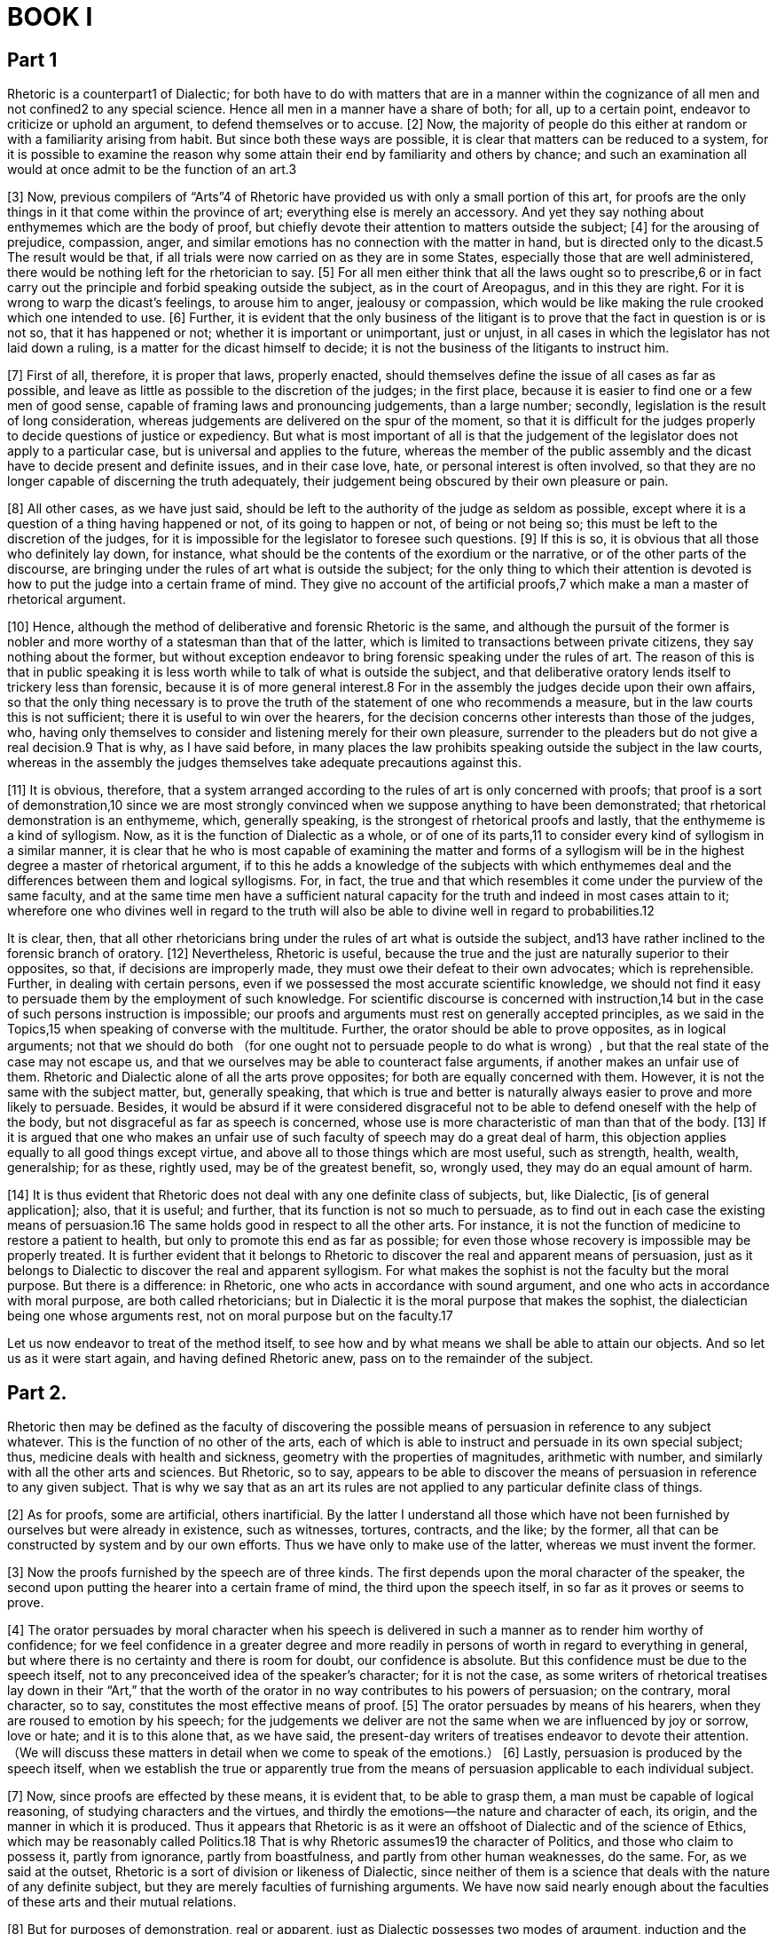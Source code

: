 = BOOK I

== Part 1 

Rhetoric is a counterpart1 of Dialectic; for both have to do with matters that are in a manner within the cognizance of all men and not confined2 to any special science. Hence all men in a manner have a share of both; for all, up to a certain point, endeavor to criticize or uphold an argument, to defend themselves or to accuse. [2] Now, the majority of people do this either at random or with a familiarity arising from habit. But since both these ways are possible, it is clear that matters can be reduced to a system, for it is possible to examine the reason why some attain their end by familiarity and others by chance; and such an examination all would at once admit to be the function of an art.3

[3] Now, previous compilers of “Arts”4 of Rhetoric have provided us with only a small portion of this art, for proofs are the only things in it that come within the province of art; everything else is merely an accessory. And yet they say nothing about enthymemes which are the body of proof, but chiefly devote their attention to matters outside the subject; [4] for the arousing of prejudice, compassion, anger, and similar emotions has no connection with the matter in hand, but is directed only to the dicast.5 The result would be that, if all trials were now carried on as they are in some States,
especially those that are well administered, there would be nothing left for the rhetorician to say. [5] For all men either think that all the laws ought so to prescribe,6 or in fact carry out the principle and forbid speaking outside the subject, as in the court of Areopagus, and in this they are right. For it is wrong to warp the dicast's feelings, to arouse him to anger, jealousy or compassion, which would be like making the rule crooked which one intended to use. [6] Further, it is evident that the only business of the litigant is to prove that the fact in question is or is not so, that it has happened or not; whether it is important or unimportant, just or unjust, in all cases in which the legislator has not laid down a ruling, is a matter for the dicast himself to decide; it is not the business of the litigants to instruct him.

[7] First of all, therefore, it is proper that laws, properly enacted, should themselves define the issue of all cases as far as possible, and leave as little as possible to the discretion of the judges; in the first place, because it is easier to find one or a few men of good sense,
capable of framing laws and pronouncing judgements, than a large number; secondly, legislation is the result of long consideration, whereas judgements are delivered on the spur of the moment, so that it is difficult for the judges properly to decide questions of justice or expediency. But what is most important of all is that the judgement of the legislator does not apply to a particular case, but is universal and applies to the future, whereas the member of the public assembly and the dicast have to decide present and definite issues, and in their case love, hate, or personal interest is often involved, so that they are no longer capable of discerning the truth adequately, their judgement being obscured by their own pleasure or pain.

[8] All other cases, as we have just said, should be left to the authority of the judge as seldom as possible, except where it is a question of a thing having happened or not, of its going to happen or not, of being or not being so; this must be left to the discretion of the judges, for it is impossible for the legislator to foresee such questions. [9] If this is so, it is obvious that all those who definitely lay down, for instance, what should be the contents of the exordium or the narrative, or of the other parts of the discourse, are bringing under the rules of art what is outside the subject; for the only thing to which their attention is devoted
is how to put the judge into a certain frame of mind. They give no account of the artificial proofs,7 which make a man a master of rhetorical argument.

[10] Hence, although the method of deliberative and forensic Rhetoric is the same, and although the pursuit of the former is nobler and more worthy of a statesman than that of the latter, which is limited to transactions between private citizens, they say nothing about the former, but without exception endeavor to bring forensic speaking under the rules of art. The reason of this is that in public speaking it is less worth while to talk of what is outside the subject, and that deliberative oratory lends itself to trickery less than forensic, because it is of more general interest.8 For in the assembly the judges decide upon their own affairs, so that the only thing necessary is to prove the truth of the statement of one who recommends a measure, but in the law courts this is not sufficient; there it is useful to win over the hearers, for the decision concerns other interests than those of the judges, who, having only themselves to consider and listening merely for their own pleasure, surrender to the pleaders but do not give a real decision.9
That is why, as I have said before, in many places the law prohibits speaking outside the subject in the law courts, whereas in the assembly the judges themselves take adequate precautions against this.

[11] It is obvious, therefore, that a system arranged according to the rules of art is only concerned with proofs; that proof is a sort of demonstration,10 since we are most strongly convinced when we suppose anything to have been demonstrated; that rhetorical demonstration is an enthymeme, which, generally speaking, is the strongest of rhetorical proofs and lastly, that the enthymeme is a kind of syllogism. Now, as it is the function of Dialectic as a whole, or of one of its parts,11 to consider every kind of syllogism in a similar manner, it is clear that he who is most capable of examining the matter and forms of a syllogism will be in the highest degree a master of rhetorical argument, if to this he adds a knowledge of the subjects with which enthymemes deal and the differences between them and logical syllogisms. For, in fact, the true and that which resembles it come under the purview of the same faculty, and at the same time men have a sufficient natural capacity for the truth and indeed in most cases attain to it; wherefore one who divines well in regard to the truth will also be able to divine well in regard to probabilities.12

It is clear, then, that all other rhetoricians bring under the rules of art what is outside the subject,
and13 have rather inclined to the forensic branch of oratory. [12] Nevertheless, Rhetoric is useful, because the true and the just are naturally superior to their opposites, so that, if decisions are improperly made, they must owe their defeat to their own advocates; which is reprehensible. Further, in dealing with certain persons, even if we possessed the most accurate scientific knowledge, we should not find it easy to persuade them by the employment of such knowledge. For scientific discourse is concerned with instruction,14 but in the case of such persons instruction is impossible; our proofs and arguments must rest on generally accepted principles, as we said in the Topics,15 when speaking of converse with the multitude. Further, the orator should be able to prove opposites, as in logical arguments; not that we should do both （for one ought not to persuade people to do what is wrong）, but that the real state of the case may not escape us, and that we ourselves may be able to counteract false arguments, if another makes an unfair use of them. Rhetoric and Dialectic alone of all the arts prove opposites; for both are equally concerned with them. However, it is not the same with the subject matter, but, generally speaking, that which is true and better is naturally always easier to prove and more likely to persuade. Besides, it would be absurd if it were considered disgraceful not to be able to defend oneself with the help of the body,
but not disgraceful as far as speech is concerned, whose use is more characteristic of man than that of the body. [13] If it is argued that one who makes an unfair use of such faculty of speech may do a great deal of harm, this objection applies equally to all good things except virtue, and above all to those things which are most useful, such as strength, health, wealth, generalship; for as these, rightly used, may be of the greatest benefit, so, wrongly used, they may do an equal amount of harm.

[14] It is thus evident that Rhetoric does not deal with any one definite class of subjects, but, like Dialectic, [is of general application]; also, that it is useful; and further, that its function is not so much to persuade, as to find out in each case the existing means of persuasion.16 The same holds good in respect to all the other arts. For instance, it is not the function of medicine to restore a patient to health, but only to promote this end as far as possible; for even those whose recovery is impossible may be properly treated. It is further evident that it belongs to Rhetoric to discover the real and apparent means of persuasion, just as it belongs to Dialectic to discover the real and apparent syllogism. For what makes the sophist is not the faculty but the moral purpose. But there is a difference: in Rhetoric, one who acts in accordance with sound argument, and one who acts in accordance with moral purpose,
are both called rhetoricians; but in Dialectic it is the moral purpose that makes the sophist, the dialectician being one whose arguments rest, not on moral purpose but on the faculty.17

Let us now endeavor to treat of the method itself, to see how and by what means we shall be able to attain our objects. And so let us as it were start again, and having defined Rhetoric anew, pass on to the remainder of the subject.

== Part 2.

Rhetoric then may be defined as the faculty of discovering the possible means of persuasion in reference to any subject whatever. This is the function of no other of the arts, each of which is able to instruct and persuade in its own special subject; thus, medicine deals with health and sickness, geometry with the properties of magnitudes, arithmetic with number, and similarly with all the other arts and sciences. But Rhetoric, so to say, appears to be able to discover the means of persuasion in reference to any given subject. That is why we say that as an art its rules are not applied to any particular definite class of things.

[2] As for proofs, some are artificial, others inartificial. By the latter I understand all those which have not been furnished by ourselves but were already in existence, such as witnesses, tortures, contracts, and the like; by the former, all that can be constructed by system and by our own efforts. Thus we have only to make use of the latter, whereas we must invent the former.

[3] Now the proofs furnished by the speech are of three kinds. The first depends upon the moral character of the speaker, the second upon putting the hearer into a certain frame of mind, the third upon the speech itself, in so far as it proves or seems to prove.

[4] The orator persuades by moral character when his speech is delivered in such a manner as to render him worthy of confidence; for we feel confidence in a greater degree and more readily in persons of worth in regard to everything in general, but where there is no certainty and there is room for doubt, our confidence is absolute. But this confidence must be due to the speech itself, not to any preconceived idea of the speaker's character; for it is not the case, as some writers of rhetorical treatises lay down in their “Art,” that the worth of the orator in no way contributes to his powers of persuasion; on the contrary, moral character, so to say, constitutes the most effective means of proof. [5] The orator persuades by means of his hearers, when they are roused to emotion by his speech; for the judgements we deliver are not the same when we are influenced by joy or sorrow, love or hate; and it is to this alone that, as we have said, the present-day writers of treatises endeavor to devote their attention. （We will discuss these matters in detail when we come to speak of the emotions.） [6] Lastly, persuasion is produced by the speech itself, when we establish the true
or apparently true from the means of persuasion applicable to each individual subject.

[7] Now, since proofs are effected by these means, it is evident that, to be able to grasp them, a man must be capable of logical reasoning, of studying characters and the virtues, and thirdly the emotions—the nature and character of each, its origin, and the manner in which it is produced. Thus it appears that Rhetoric is as it were an offshoot of Dialectic and of the science of Ethics, which may be reasonably called Politics.18 That is why Rhetoric assumes19 the character of Politics, and those who claim to possess it, partly from ignorance, partly from boastfulness, and partly from other human weaknesses, do the same. For, as we said at the outset, Rhetoric is a sort of division or likeness of Dialectic, since neither of them is a science that deals with the nature of any definite subject, but they are merely faculties of furnishing arguments. We have now said nearly enough about the faculties of these arts and their mutual relations.

[8] But for purposes of demonstration, real or apparent, just as Dialectic possesses two modes of argument,
induction and the syllogism, real or apparent, the same is the case in Rhetoric; for the example is induction, and the enthymeme a syllogism, and the apparent enthymeme an apparent syllogism. Accordingly I call an enthymeme a rhetorical syllogism, and an example rhetorical induction. Now all orators produce belief by employing as proofs either examples or enthymemes and nothing else; so that if, generally speaking, it is necessary to prove any fact whatever either by syllogism or by induction—and that this is so is clear from the Analytics20—each of the two former must be identical with each of the two latter.21 [9] The difference between example and enthymeme is evident from the Topics,22 where, in discussing syllogism and induction, it has previously been said that the proof from a number of particular cases that such is the rule, is called in Dialectic induction, in Rhetoric example; but when, certain things being posited, something different results by reason of them, alongside of them, from their being true, either universally or in most cases, such a conclusion in Dialectic is called a syllogism, in Rhetoric an enthymeme.

[10] It is evident that Rhetoric enjoys both these advantages23—
for what has been said in the Methodica24 holds good also in this case—for rhetorical speeches are sometimes characterized by examples and sometimes by enthymemes, and orators themselves may be similarly distinguished by their fondness for one or the other. Now arguments that depend on examples are not less calculated to persuade, but those which depend upon enthymemes meet with greater approval. [11] Their origin and the way in which each should be used will be discussed later25; for the moment let us define more clearly these proofs themselves.

Now, that which is persuasive is persuasive in reference to some one, and is persuasive and convincing either at once and in and by itself, or because it appears to be proved by propositions that are convincing26; further, no art has the particular in view, medicine for instance what is good for Socrates or Callias, but what is good for this or that class of persons （for this is a matter that comes within the province of an art, whereas the particular is infinite and cannot be the subject of a true science）; similarly, therefore, Rhetoric will not consider what seems probable in each individual case, for instance to Socrates or Hippias, but that which seems probable to this or that class of persons. It is the same with Dialectic, which does not draw conclusions from any random premises—for even madmen have some fancies—but it takes its material from subjects which demand reasoned discussion, as Rhetoric does from those which are common subjects of deliberation.

[12] The function of Rhetoric, then, is to deal with things about which we deliberate, but for which we have no systematic rules; and in the presence of such hearers as are unable to take a general view of many stages, or to follow a lengthy chain of argument. But we only deliberate about things which seem to admit of issuing in two ways; as for those things which cannot in the past, present, or future be otherwise, no one deliberates about them, if he supposes that they are such; for nothing would be gained by it. [13] Now, it is possible to draw conclusions and inferences partly from what has been previously demonstrated syllogistically, partly from what has not, which however needs demonstration, because it is not probable.27 The first of these methods is necessarily difficult to follow owing to its length, for the judge is supposed to be a simple person; the second will obtain little credence, because it does not depend upon what is either admitted or probable. The necessary result then is that the enthymeme and the example are concerned with things which may, generally speaking, be other than they are, the example being a kind of induction and the enthymeme a kind of syllogism, and deduced from few premises, often from fewer than the regular28 syllogism; for if any one of these is well known, there is no need to mention it, for the hearer can add it himself. For instance, to prove that Dorieus29 was the victor in a contest at which the prize was a crown,
it is enough to say that he won a victory at the Olympic games; there is no need to add that the prize at the Olympic games is a crown, for everybody knows it.

[14] But since few of the propositions of the rhetorical syllogism are necessary, for most of the things which we judge and examine can be other than they are, human actions, which are the subject of our deliberation and examination, being all of such a character and, generally speaking, none of them necessary; since, further, facts which only generally happen or are merely possible can only be demonstrated by other facts of the same kind, and necessary facts by necessary propositions （and that this is so is clear from the Analytics30）, it is evident that the materials from which enthymemes are derived will be sometimes necessary, but for the most part only generally true; and these materials being probabilities and signs, it follows that these two elements must correspond to these two kinds of propositions, each to each.31 [15] For that which is probable is that which generally happens, not however unreservedly, as some define it, but that which is concerned with things that may be other than they are, being so related to that in regard to which it is probable
as the universal to the particular. [16] As to signs, some are related as the particular to the universal, others as the universal to the particular. Necessary signs are called tekmeria; those which are not necessary have no distinguishing name. [17] I call those necessary signs from which a logical syllogism can be constructed, wherefore such a sign is called tekmērion; for when people think that their arguments are irrefutable, they think that they are bringing forward a tekmērion, something as it were proved and concluded; for in the old language tekmar and peras have the same meaning （limit, conclusion）.

[18] Among signs, some are related as the particular to the universal; for instance, if one were to say that all wise men are just, because Socrates was both wise and just. Now this is a sign, but even though the particular statement is true, it can be refuted, because it cannot be reduced to syllogistic form. But if one were to say that it is a sign that a man is ill, because he has a fever, or that a woman has had a child because she has milk, this is a necessary sign. This alone among signs is a tekmērion; for only in this case, if the fact is true, is the argument irrefutable. Other signs are related as the universal to the particular, for instance, if one were to say that it is a sign that this man has a fever, because he breathes hard; but even if the fact be true,
this argument also can be refuted, for it is possible for a man to breathe hard without having a fever. We have now explained the meaning of probable, sign, and necessary sign, and the difference between them; in the Analytics32 we have defined them more clearly and stated why some of them can be converted into logical syllogisms, while others cannot.

[19] We have said that example is a kind of induction and with what kind of material it deals by way of induction. It is neither the relation of part to whole, nor of whole to part, nor of one whole to another whole, but of part to part, of like to like, when both come under the same genus, but one of them is better known than the other. For example, to prove that Dionysius is aiming at a tyranny, because he asks for a bodyguard, one might say that Pisistratus before him and Theagenes of Megara did the same, and when they obtained what they asked for made themselves tyrants. All the other tyrants known may serve as an example of Dionysius, whose reason, however, for asking for a bodyguard we do not yet know. All these examples are contained under the same universal proposition, that one who is aiming at a tyranny asks for a bodyguard.

We have now stated the materials of proofs which are thought to be demonstrative. [20] But a very great difference between enthymemes has escaped the notice of nearly every one, although it also exists in the dialectical method of syllogisms. For some of them belong to Rhetoric, some syllogisms only to Dialectic, and others to other arts and faculties, some already existing and others not yet established. Hence it is that this escapes the notice of the speakers, and the more they specialize in a subject, the more they transgress the limits of Rhetoric and Dialectic. But this will be clearer if stated at greater length.

[21] I mean by dialectical and rhetorical syllogisms those which are concerned with what we call “topics,” which may be applied alike to Law, Physics, Politics, and many other sciences that differ in kind, such as the topic of the more or less, which will furnish syllogisms and enthymemes equally well for Law, Physics, or any other science whatever, although these subjects differ in kind. Specific topics on the other hand are derived from propositions which are peculiar to each species or genus of things; there are, for example, propositions about Physics which can furnish neither enthymemes nor syllogisms about Ethics,
and there are propositions concerned with Ethics which will be useless for furnishing conclusions about Physics; and the same holds good in all cases. The first kind of topics will not make a man practically wise about any particular class of things, because they do not deal with any particular subject matter; but as to the specific topics, the happier a man is in his choice of propositions, the more he will unconsciously produce a science quite different from Dialectic and Rhetoric. For if once he hits upon first principles, it will no longer be Dialectic or Rhetoric, but that science whose principles he has arrived at.33 [22] Most enthymemes are constructed from these specific topics, which are called particular and special, fewer from those that are common or universal. As then we have done in the Topics34, so here we must distinguish the specific and universal topics, from which enthymemes may be constructed. By specific topics I mean the propositions peculiar to each class of things, by universal those common to all alike. Let us then first speak of the specific topics, but before doing so let us ascertain the different kinds of Rhetoric, so that, having determined their number, we may separately ascertain their elements and propositions.35

== Part 3

The kinds of Rhetoric are three in number, corresponding to the three kinds of hearers. For every speech is composed of three parts: the speaker,
the subject of which he treats, and the person to whom it is addressed, I mean the hearer, to whom the end or object of the speech refers. [2] Now the hearer must necessarily be either a mere spectator or a judge, and a judge either of things past or of things to come.36 For instance, a member of the general assembly is a judge of things to come; the dicast, of things past; the mere spectator, of the ability of the speaker. [3] Therefore there are necessarily three kinds of rhetorical speeches, deliberative, forensic, and epideictic.

The deliberative kind is either hortatory or dissuasive; for both those who give advice in private and those who speak in the assembly invariably either exhort or dissuade. The forensic kind is either accusatory or defensive; for litigants must necessarily either accuse or defend. The epideictic kind has for its subject praise or blame.

[4] Further, to each of these a special time is appropriate: to the deliberative the future,37 for the speaker, whether he exhorts or dissuades, always advises about things to come; to the forensic the past, for it is always in reference to things done that one party accuses and the other defends; to the epideictic most appropriately the present, for it is the existing condition of things that all those who praise or blame have in view. It is not uncommon, however, for epideictic speakers to avail themselves of other times, of the past
by way of recalling it, or of the future by way of anticipating it.

[5] Each of the three kinds has a different special end, and as there are three kinds of Rhetoric, so there are three special ends. The end of the deliberative speaker Is the expedient or harmful; for he who exhorts recommends a course of action as better, and he who dissuades advises against it as worse; all other considerations, such as justice and injustice, honor and disgrace, are included as accessory in reference to this. The end of the forensic speaker is the just or the unjust; in this case also all other considerations are included as accessory. The end of those who praise or blame is the honorable and disgraceful; and they also refer all other considerations to these. [6] A sign that what I have stated is the end which each has in view is the fact that sometimes the speakers will not dispute about the other points. For example, a man on trial does not always deny that an act has been committed or damage inflicted by him, but he will never admit that the act is unjust; for otherwise a trial would be unnecessary. Similarly, the deliberative orator, although he often sacrifices everything else, will never admit that he is recommending what is inexpedient or is dissuading from what is useful; but often he is quite indifferent about showing that the enslavement of neighboring peoples, even if they have done no harm, is not an act of injustice.38 Similarly, those who praise or blame do not consider
whether a man has done what is expedient or harmful, but frequently make it a matter for praise that, disregarding his own interest, he performed some deed of honor. For example, they praise Achilles because he went to the aid of his comrade Patroclus,39 knowing that he was fated to die, although he might have lived. To him such a death was more honorable, although life was more expedient.

[7] From what has been said it is evident that the orator must first have in readiness the propositions on these three subjects.40 Now, necessary signs, probabilities, and signs are the propositions of the rhetorician; for the syllogism universally41 consists of propositions, and the enthymeme is a syllogism composed of the propositions above mentioned. [8] Again, since what is impossible can neither have been done nor will be done, but only what is possible, and since what has not taken place nor will take place can neither have been done nor will be done, it is necessary for each of the three kinds of orators to have in readiness propositions dealing with the possible and the impossible, and as to whether anything has taken place or will take place, or not. [9] Further, since all, whether they praise or blame, exhort or dissuade, accuse or defend, not only endeavor to prove what we have stated, but also that the same things,
whether good or bad, honorable or disgraceful, just or unjust, are great or small, either in themselves or when compared with each other, it is clear that it will be necessary for the orator to be ready with propositions dealing with greatness and smallness and the greater and the less, both universally and in particular; for instance, which is the greater or less good, or act of injustice or justice; and similarly with regard to all other subjects. We have now stated the topics concerning which the orator must provide himself with propositions; after this, we must distinguish between each of them individually, that is, what the three kinds of Rhetoric, deliberative, epideictic, and forensic, are concerned with.

== Part 4

We must first ascertain about what kind of good or bad things the deliberative orator advises, since he cannot do so about everything, but only about things which may possibly happen or not. [2] Everything which of necessity either is or will be, or which cannot possibly be or come to pass, is outside the scope of deliberation. [3] Indeed, even in the case of things that are possible advice is not universally appropriate; for they include certain advantages, natural and accidental, about which it is not worth while to offer advice. But it is clear that advice is limited to those subjects about which we take counsel; and such are all those which can naturally be referred to ourselves and the first cause of whose origination is in our own power;
for our examination is limited to finding out whether such things are possible or impossible for us to perform.

[4] However, there is no need at present to endeavor to enumerate with scrupulous exactness or to classify those subjects which men are wont to discuss, or to define them as far as possible with strict accuracy, since this is not the function of the rhetorical art but of one that is more intelligent and exact, and further, more than its legitimate subjects of inquiry have already been assigned to it. [5] For what we have said before is true42: that Rhetoric is composed of analytical science and of that branch of political science which is concerned with Ethics, and that it resembles partly Dialectic and partly sophistical arguments. [6] But in proportion as anyone endeavors to make of Dialectic or Rhetoric, not what they are, faculties, but sciences, to that extent he will, without knowing it, destroy their real nature, in thus altering their character, by crossing over into the domain of sciences43, whose subjects are certain definite things, not merely words. [7] Nevertheless, even at present we may mention such matters as it is worth while to analyze, while still leaving much for political science to investigate.

Now, we may say that the most important subjects about which all men deliberate
and deliberative orators harangue, are five in number, to wit: ways and means, war and peace, the defence of the country, imports and exports, legislation.

[8] Accordingly, the orator who is going to give advice on ways and means should be acquainted with the nature and extent of the State resources, so that if any is omitted it may be added, and if any is insufficient, it may be increased. Further, he should know all the expenses of the State, that if any is superfluous, it may be removed, or, if too great, may be curtailed. For men become wealthier, not only by adding to what they already possess, but also by cutting down expenses. Of these things it is not only possible to acquire a general view from individual experience, but in view of advising concerning them it is further necessary to be well informed about what has been discovered among others.

[9] In regard to war and peace, the orator should be acquainted with the power of the State, how great it is already and how great it may possibly become; of what kind it is already and what additions may possibly be made to it; further, what wars it has waged and its conduct of them. These things he should be acquainted with, not only as far as his own State is concerned, but also in reference to neighboring States, and particularly those with whom there is a likelihood of war, so that towards the stronger a pacific attitude may be maintained,
and in regard to the weaker, the decision as to making war on them may be left to his own State. Again, he should know whether their forces are like or unlike his own, for herein also advantage or disadvantage may lie. With reference to these matters he must also have examined the results, not only of the wars carried on by his own State, but also of those carried on by others; for similar results naturally arise from similar causes.

[10] Again, in regard to the defense of the country, he should not be ignorant how it is carried on; he should know both the strength of the guard, its character, and the positions of the guard-houses （which is impossible for one who is unacquainted with the country）, so that if any guard is insufficient it may be increased, or if any is superfluous it may be disbanded, and greater attention devoted to suitable positions.

[11] Again, in regard to food, he should know what amount of expenditure is sufficient to support the State; what kind of food is produced at home or can be imported; and what exports and imports are necessary, in order that contracts and agreements may be made with those44 who can furnish them; for it is necessary to keep the citizens free from reproach in their relations with two classes of people—those who are stronger and those who are useful for commercial purposes.

[12] With a view to the safety of the State, it is necessary that the orator should be able to judge of all these questions, but an understanding of legislation is of special importance, for it is on the laws
that the safety of the State is based. Wherefore he must know how many forms of government there are; what is expedient for each; and the natural causes of its downfall, whether they are peculiar to the particular form of government or opposed to it. By being ruined by causes peculiar to itself, I mean that, with the exception of the perfect form of government, all the rest are ruined by being relaxed or strained to excess. Thus democracy, not only when relaxed, but also when strained to excess, becomes weaker and will end in an oligarchy; similarly, not only does an aquiline or snub nose reach the mean, when one of these defects is relaxed, but when it becomes aquiline or snub to excess, it is altered to such an extent that even the likeness of a nose is lost. [13] Moreover, with reference to acts of legislation, it is useful not only to understand what form of government is expedient by judging in the light of the past, but also to become acquainted with those in existence in other nations, and to learn what kinds of government are suitable to what kinds of people. It is clear, therefore, that for legislation books of travel are useful, since they help us to understand the laws of other nations, and for political debates historical works.45 All these things, however, belong to Politics and not to Rhetoric.

Such, then, are the most important questions upon which the would-be deliberative orator
must be well informed. Now let us again state the sources whence we must derive our arguments for exhortation or discussion on these and other questions.

== Part 5

Men, individually and in common, nearly all have some aim, in the attainment of which they choose or avoid certain things. This aim, briefly stated, is happiness and its component parts. [2] Therefore, for the sake of illustration, let us ascertain what happiness, generally speaking, is, and what its parts consist in; for all who exhort or dissuade discuss happiness and the things which conduce or are detrimental to it. For one should do the things which procure happiness or one of its parts, or increase instead of diminishing it, and avoid doing those things which destroy or hinder it or bring about what is contrary to it.

[3] Let us then define happiness as well-being combined with virtue, or independence of life, or the life that is most agreeable combined with security, or abundance of possessions and slaves,46 combined with power to protect and make use of them47; for nearly all men admit that one or more of these things constitutes happiness. [4] If, then, such is the nature of happiness, its component parts must necessarily be:
noble birth, numerous friends, good friends, wealth, good children, numerous children, a good old age; further, bodily excellences, such as health, beauty, strength, stature, fitness for athletic contests, a good reputation, honor, good luck, virtue. For a man would be entirely independent, provided he possessed all internal and external goods; for there are no others. Internal goods are those of mind and body; external goods are noble birth, friends, wealth, honor. To these we think should be added certain capacities48 and good luck; for on these conditions life will be perfectly secure. Let us now in the same way define each of these in detail.

[5] Noble birth, in the case of a nation or State, means that its members or inhabitants are sprung from the soil49, or of long standing; that its first members were famous as leaders, and that many of their descendants have been famous for qualities that are highly esteemed. In the case of private individuals, noble birth is derived from either the father's or the mother's side, and on both sides there must be legitimacy; and, as in the case of a State, it means that its founders were distinguished for virtue, or wealth, or any other of the things that men honor, and that a number of famous persons, both men and women, young and old, belong to the family.

[6] The blessing of good children and numerous children needs little explanation.
For the commonwealth it consists in a large number of good young men, good in bodily excellences, such as stature, beauty, strength, fitness for athletic contests; the moral excellences of a young man are self-control and courage. For the individual it consists in a number of good children of his own, both male and female, and such as we have described. Female bodily excellences are beauty and stature, their moral excellences self-control and industrious habits, free from servility.50 The object of both the individual and of the community should be to secure the existence of each of these qualities in both men and women; for all those States in which the character of women is unsatisfactory, as in Lacedaemon,51 may be considered only half-happy.

[7] Wealth consists in abundance of money, ownership of land and properties, and further of movables, cattle, and slaves, remarkable for number, size, and beauty, if they are all secure, liberal, and useful. Property that is productive is more useful, but that which has enjoyment for its object is more liberal. By productive I mean that which is a source of income, by enjoyable that which offers no advantage beyond the use of it—at least, none worth mentioning. Security may be defined
as possession of property in such places and on such conditions that the use of it is in our own hands; and ownership as the right of alienation or not52, by which I mean giving the property away or selling it. In a word, being wealthy consists rather in use than in possession; for the actualization53 and use of such things is wealth.

[8] A good reputation consists in being considered a man of worth by all, or in possessing something of such a nature that all or most men, or the good, or the men of practical wisdom desire it.

[9] Honor is a token of a reputation for doing good; and those who have already done good are justly and above all honored, not but that he who is capable of doing good is also honored. Doing good relates either to personal security and all the causes of existence; or to wealth; or to any other good things which are not easy to acquire, either in any conditions, or at such a place, or at such a time; for many obtain honor for things that appear trifling, but this depends upon place and time. The components of honor are sacrifices, memorials in verse and prose, privileges, grants of land, front seats, public burial, State maintenance, and among the barbarians, prostration and giving place, and all gifts which are highly prized in each country. For a gift is at once a giving of a possession and a token of honor; wherefore gifts are desired by the ambitious and by those who are fond of money,
since they are an acquisition for the latter and an honor for the former; so that they furnish both with what they want.

[10] Bodily excellence is health, and of such a kind that when exercising the body we are free from sickness; for many are healthy in the way Herodicus54 is said to have been, whom no one would consider happy in the matter of health, because they are obliged to abstain from all or nearly all human enjoyments.

[11] Beauty varies with each age. In a young man, it consists in possessing a body capable of enduring all efforts, either of the racecourse or of bodily strength, while he himself is pleasant to look upon and a sheer delight. This is why the athletes in the pentathlon55 are most beautiful, because they are naturally adapted for bodily exertion and for swiftness of foot. In a man who has reached his prime, beauty consists in being naturally adapted for the toils of war, in being pleasant to look upon and at the same time awe-inspiring. In an old man, beauty consists in being naturally adapted to contend with unavoidable labors and in not causing annoyance56 to others, thanks to the absence of the disagreeable accompaniments of old age.

[12] Strength consists in the power of moving another as one wills, for which purpose it is necessary to pull or push, to lift, to squeeze or crush, so that the strong man is strong by virtue of being able to do all or some of these things.

[13] Excellence of stature consists in being superior to most men in height, depth, and breadth,
but in such proportion as not to render the movements of the body slower as the result of excess.

[14] Bodily excellence in athletics consists in size, strength, and swiftness of foot; for to be swift is to be strong. For one who is able to throw his legs about in a certain way, to move them rapidly and with long strides, makes a good runner; one who can hug and grapple, a good wrestler; one who can thrust away by a blow of the fist, a good boxer; one who excels in boxing and wrestling is fit for the pancratium,57 he who excels in all for the pentathlon.

[15] A happy old age is one that comes slowly with freedom from pain; for neither one who rapidly grows old nor one who grows old insensibly but with pain enjoys a happy old age. This also depends upon bodily excellences and good fortune; for unless a man is free from illness and is strong, he will never be free from suffering, nor will he live long and painlessly without good fortune. Apart from health and strength, however, there is a power of vitality in certain cases; for many live long who are not endowed with bodily excellences. But a minute examination of such questions is needless for the present purpose.

[16] The meaning of numerous and worthy friends is easy to understand from the definition of a friend. A friend is one who exerts himself to do for the sake of another what he thinks is advantageous to him. A man to whom many persons are so disposed, has many friends; if they are virtuous, he has worthy friends.

[17] Good fortune consists in the acquisition or possession
of either all, or the most, or the most important of those goods of which fortune is the cause. Now fortune is the cause of some things with which the arts also are concerned, and also of many which have nothing to do with art, for instance, such as are due to nature （though it is possible that the results of fortune may be contrary to nature）; for art is a cause of health, but nature of beauty and stature.58 Speaking generally, the goods which come from fortune are such as excite envy. Fortune is also a cause of those goods which are beyond calculation; for instance, a man's brothers are all ugly, while he is handsome; they did not see the treasure, while he found it; the arrow hit one who stood by and not the man aimed at; or, one who frequented a certain place was the only one who did not go there on a certain occasion, while those who went there then for the first time met their death. All such instances appear to be examples of good fortune.

[18] The definition of virtue, with which the topic of praise is most closely connected, must be left until we come to treat of the latter.

== Part 6

It is evident, then, what things, likely to happen or already existing, the orator should aim at, when exhorting, and what when dissuading; for they are opposites. But since the aim before the deliberative orator is that which is expedient, and men deliberate, not about the end, but about the means to the end, which are the things which are expedient in regard to our actions; and since, further, the expedient is good, we must first grasp the elementary notions of good and expedient in general.

[2] Let us assume good to be whatever is desirable for its own sake, or for the sake of which we choose something else; that which is the aim of all things, or of all things that possess sensation or reason; or would be, if they could acquire the latter. Whatever reason might assign to each and whatever reason does assign to each in individual cases, that is good for each; and that whose presence makes a man fit and also independent; and independence in general; and that which produces or preserves such things, or on which such things follow, or all that is likely to prevent or destroy their opposites.

[3] Now things follow in two ways—simultaneously or subsequently; for instance, knowledge is subsequent to learning, but life is simultaneous with health. Things which produce act in three ways; thus, healthiness produces health; and so does food; and exercise as a rule. [4] This being laid down, it necessarily follows that the acquisition of good things and the loss of evil things are both good; for it follows simultaneously on the latter that we are rid of that which is bad, and subsequently on the former that we obtain possession of that which is good. [5] The same applies to the acquisition of a greater in place of a less good, and a less in place of a greater evil;
for in proportion as the greater exceeds the less, there is an acquisition of the one and a loss of the other. [6] The virtues also must be a good thing; for those who possess them are in a sound condition, and they are also productive of good things and practical. However, we must speak separately concerning each—what it is, and of what kind. [7] Pleasure also must be a good; for all living creatures naturally desire it. Hence it follows that both agreeable and beautiful things must be good; for the former produce pleasure, while among beautiful things some are pleasant and others are desirable in themselves.

[8] To enumerate them one by one, the following things must necessarily be good. Happiness, since it is desirable in itself and self-sufficient, and to obtain it we choose a number of things. [9] Justice, courage, self-control, magnanimity, magnificence, and all other similar states of mind, for they are virtues of the soul. [10] Health, beauty, and the like, for they are virtues of the body and produce many advantages; for instance, health is productive of pleasure and of life, wherefore it is thought to be best of all, because it is the cause of two things which the majority of men prize most highly. [11] Wealth, since it is the excellence of acquisition59 and productive of many things.
[12] A friend and friendship, since a friend is desirable in himself and produces many advantages. [13] Honor and good repute, since they are agreeable and produce many advantages, and are generally accompanied by the possession of those things for which men are honored. [14] Eloquence and capacity for action; for all such faculties are productive of many advantages. [15] Further, natural cleverness, good memory, readiness to learn, quick-wittedness, and all similar qualities; for these faculties are productive of advantages. The same applies to all the sciences, arts, and even life, for even though no other good should result from it, [16] it is desirable in itself. Lastly, justice, since it is expedient in general for the common weal.

[17] These are nearly all the things generally recognized as good; [18] in the case of doubtful goods, the arguments in their favor are drawn from the following. That is good the opposite of which is evil, [19] or the opposite of which is advantageous to our enemies; for instance, if it is specially advantageous to our enemies that we should be cowards, it is clear that courage is specially advantageous to the citizens. [20] And, speaking generally, the opposite of what our enemies desire or of that in which they rejoice, appears to be advantageous; wherefore it was well said: “ Of a truth Priam would exult.60

” This is not always the case, but only as a general rule, for there is nothing to prevent one and the same thing being sometimes advantageous to two opposite parties; hence it is said that misfortune brings men together, when a common danger threatens them.

[21] That which is not in excess61 is good, whereas that which is greater than it should be, is bad. [22] And that which has cost much labor and expense, for it at once is seen to be an apparent good, and such a thing is regarded as an end, and an end of many efforts; now, an end is a good. Wherefore it was said: “ And they would [leave Argive Helen for Priam and the Trojans] to boast of,62

” and, “ It is disgraceful to tarry long,63

” and the proverb, “[to break] the pitcher at the door.”64

[23] And that which many aim at and which is seen to be competed for by many; for that which all aim at was recognized as a good, and the majority may almost stand for “all.” [24] And that which is the object of praise, for no one praises that which is not good. And that which is praised by enemies; for if even those who are injured by it acknowledge its goodness, this amounts to a universal recognition of it; for it is because of its goodness being evident that they acknowledge it, just as those whom their enemies praise are worthless.65 Wherefore the Corinthians imagined themselves insulted by Simonides, when he wrote, “ Ilium does not blame the Corinthians.66

” [25] And that which one of the practically wise or good, man or woman, has chosen before others, as Athene chose Odysseus, Theseus Helen, the goddesses Alexander Paris, and Homer Achilles.

[26] And, generally speaking, all that is deliberately chosen is good.
Now, men deliberately choose to do the things just mentioned, and those which are harmful to their enemies, and advantageous to their friends, and things which are possible. [27] The last are of two kinds: things which might happen,67 and things which easily happen; by the latter are meant things that happen without labor or in a short time, for difficulty is defined by labor or length of time. And anything that happens as men wish is good; and what they wish is either what is not evil at all or is less an evil than a good, which will be the case for instance, whenever the penalty attached to it is unnoticed or light. [28] And things that are peculiar to them, or which no one else possesses,68 or which are out of the common; for thus the honor is greater. And things which are appropriate to them; such are all things befitting them in respect of birth and power. And things which they think they lack, however unimportant; for none the less they deliberately choose to acquire them. [29] And things which are easy of accomplishment, for being easy they are possible; such things are those in which all, or most men, or those who are equals or inferiors have been successful. And things whereby they will gratify friends or incur the hatred of enemies. And all things that those whom they admire deliberately choose to do. And those things in regard to which they are clever naturally or by experience; for they hope to be more easily successful in them. And things which no worthless man would approve, for that makes them the more commendable. And things which they happen to desire, for such things seem not only agreeable, but also better. [30] Lastly, and above all, each man thinks those things good which are the object of his special desire,
as victory of the man who desires victory, honor of the ambitious man, money of the avaricious, and so in other instances. These then are the materials from which we must draw our arguments in reference to good and the expedient.

== Part 7

But since men often agree that both of two things are useful, but dispute which is the more so, we must next speak of the greater good and the more expedient. [2] Let one thing, then, be said to exceed another, when it is as great and something more—and to be exceeded when it is contained in the other. “Greater” and “more” always imply a relation with less; “great” and “small,” “much” and “little” with the general size of things; the “great” is that which exceeds, and that which falls short of it is “small”; and similarly “much” and “little.” [3] Since, besides, we call good that which is desirable for its own sake and not for anything else, and that which all things aim at and which they would choose if they possessed reason and practical wisdom; and that which is productive or protective of good, or on which such things follow; and since that for the sake of which anything is done is the end, and the end is that for the sake of which everything else is done, and that is good for each man which relatively to him presents all these conditions, it necessarily follows that a larger number of good things is a greater good than one or a smaller number, if the one or the smaller number is reckoned as one of them;69
for it exceeds them and that which is contained is exceeded.

[4] And if that which is greatest in one class surpass that which is greatest in another class, the first class will surpass the second; and whenever one class surpasses another, the greatest of that class will surpass the greatest of the other. For instance, if the biggest man is greater than the biggest woman, men in general will be bigger than women; and if men in general are bigger than women, the biggest man will be bigger than the biggest woman; for the superiority of classes and of the greatest things contained in them are proportionate. [5] And when this follows on that, but not that on this [then “that” is the greater good];70 for the enjoyment of that which follows is contained in that of the other. Now, things follow simultaneously, or successively, or potentially; thus, life follows simultaneously on health, but not health on life; knowledge follows subsequently on learning [but not learning on knowledge]; and simple theft potentially on sacrilege, for one who commits sacrilege will also steal. [6] And things which exceed the same thing by a greater amount [than something else] are greater, for they must also exceed the greater.71 [7] And things which produce a greater good are greater; for this we agreed was the meaning of productive of greater. And similarly, that which is produced by a greater cause; for if that which produces health is more desirable than that which produces pleasure and a greater good,
then health is a greater good than pleasure. [8] And that which is more desirable in itself is superior to that which is not; for example, strength is a greater good than the wholesome, which is not desirable for its own sake, while strength is; and, this we agreed was the meaning of a good. [9] And the end is a greater good than the means; for the latter is desirable for the sake of something else, the former for its own sake; for instance, exercise is only a means for the acquirement of a good constitution. [10] And that which has less need of one or several other things in addition is a greater good, for it is more independent （and “having less need” means needing fewer or easier additions）. [11] And when one thing does not exist or cannot be brought into existence without the aid of another, but that other can, then that which needs no aid is more independent, and accordingly is seen to be a greater good.

[12] And if one thing is a first principle, and another not; if one thing is a cause and another not, for the same reason; for without cause or first principle nothing can exist or come into existence. And if there are two first principles or two causes, that which results from the greater is greater; and conversely, when there are two first principles or two causes, that which is the first cause or principle of the greater is greater. [13] It is clear then, from what has been said, that a thing may be greater in two ways; for if it is a first principle but another is not, it will appear to be greater, and if it is not a first principle [but an end], while another is; for the end is greater and not a first principle.72 Thus, Leodamas, when accusing Callistratus,73 declared that the man who had given the advice
was more guilty than the one who carried it out; for if he had not suggested it, it could not have been carried out. And conversely, when accusing Chabrias, he declared that the man who had carried out the advice was more guilty than the one who had given it; for it could not have been carried out, had there not been some one to do so, and the reason why people devised plots was that others might carry them out.

[14] And that which is scarcer is a greater good than that which is abundant, as gold than iron, although it is less useful, but the possession of it is more valuable, since it is more difficult of acquisition. From another point of view, that which is abundant is to be preferred to that which is scarce, because the use of it is greater, for “often” exceeds “seldom,”; whence the saying: “ Water is best.74

” [15] And, speaking generally, that which is more difficult is preferable to that which is easier of attainment, for it is scarcer; but from another point of view that which is easier is preferable to that which is more difficult; for its nature is as we wish. [16] And that, the contrary or the deprivation of which is greater, is the greater good.75 And virtue is greater than non-virtue, and vice than non-vice; for virtues and vices are ends, the others not. [17] And those things whose works are nobler or more disgraceful are themselves greater; and the works of those things, the vices and virtues of which are greater, will also be greater, since between causes and first principles compared with results there is the same relation as between results compared with causes and first principles. [18] Things, superiority in which is more desirable or nobler, are to be preferred; for instance, sharpness of sight is preferable to keenness of smell for sight is better than smell.
And loving one's friends more than money is nobler, whence it follows that love of friends is nobler than love of money. And, on the other hand, the better and nobler things are, the better and nobler will be their superiority; and similarly, those things, the desire for which is nobler and better, are themselves nobler and better, [19] for greater longings are directed towards greater objects. For the same reason, the better and nobler the object, the better and nobler are the desires.

[20] And when the sciences are nobler and more dignified, the nobler and more dignified are their subjects; for as is the science, so is the truth which is its object, and each science prescribes that which properly belongs to it; and, by analogy, the nobler and more dignified the objects of a science, the nobler and more dignified is the science itself, for the same reasons. [21] And that which men of practical wisdom, either all, or more, or the best of them, would judge, or have judged, to be a greater good, must necessarily be such, either absolutely or in so far as they have judged as men of practical wisdom. The same may be said in regard to everything else; for the nature, quantity, and quality of things are such as would be defined by science and practical wisdom. But our statement only applies to goods; for we defined that as good which everything, if possessed of practical wisdom, would choose; hence it is evident that that is a greater good to which practical wisdom assigns the superiority. [22] So also are those things which better men
possess, either absolutely, or in so far as they are better; for instance courage is better than strength. And what the better man would choose, either absolutely or in so far as he is better; thus, it is better to suffer wrong than to commit it, for that is what the juster man would choose. [23] And that which is more agreeable rather than that which is less so; for all things pursue pleasure and desire it for its own sake; and it is by these conditions that the good and the end have been defined. And that is more agreeable which is less subject to pain and is agreeable for a longer time. [24] And that which is nobler than that which is less noble; for the noble is that which is either agreeable or desirable in itself. [25] And all things which we have a greater desire to be instrumental in procuring for ourselves or for our friends are greater goods, and those as to which our desire is least are greater evils. [26] And things that last longer are preferable to those that are of shorter duration, and those that are safer to those that are less so; for time increases the use of the first and the wish that of the second; for whenever we wish, we can make greater use of things that are safe.

[27] And things in all cases follow the relations between coordinates and similar inflections; for instance, if “courageously” is nobler than and preferable to “temperately,” then “courage” is preferable to “temperance,” and it is better to be “courageous” than “temperate.” [28] And that which is chosen by all is better than that which is not; and that which the majority choose than that which the minority choose;
for, as we have said, the good is that which all desire, and consequently a good is greater, the more it is desired. The same applies to goods which are recognized as greater by opponents or enemies, by judges, or by those whom they select; for in the one case it would be, so to say, the verdict of all mankind, in the other that of those who are acknowledged authorities and experts. [29] And sometimes a good is greater in which all participate, for it is a disgrace not to participate in it; sometimes when none or only a few participate in it, for it is scarcer. [30] And things which are more praiseworthy, since they are nobler. And in the same way things which are more highly honored,76 for honor is a sort of measure of worth; and conversely those things are greater evils, the punishment for which is greater. [31] And those things which are greater than what is acknowledged, or appears, to be great, are greater. And the same whole when divided into parts appears greater, for there appears to be superiority in a greater number of things.77 Whence the poet says that Meleager was persuaded to rise up and fight by the recital of78 “ All the ills that befall those whose city is taken; the people perish, and fire utterly destroys the city, and strangers carry off the children.

”

Combination and building up, as employed by Epicharmus,79 produce the same effect as division, and for the same reason; for combination is an exhibition of great superiority and appears to be the origin and cause of great things. [32] And since that which is harder to obtain and scarcer is greater,
it follows that special occasions, ages, places, times, and powers, produce great effects; for if a man does things beyond his powers, beyond his age, and beyond what his equals could do, if they are done in such a manner, in such a place, and at such a time, they will possess importance in actions that are noble, good, or just, or the opposite. Hence the epigram80 on the Olympian victor: “ Formerly, with a rough basket81 on my shoulders, I used to carry fish from Argos to Tegea.

” And Iphicrates lauded himself, saying, “Look what I started from!” [33] And that which is natural is a greater good than that which is acquired, because it is harder. Whence the poet says: “ Self-taught am I.82

” [34] And that which is the greatest part of that which is great is more to be desired; as Pericles said in his Funeral Oration, that the removal of the youth from the city was like the year being robbed of its spring.83 [35] And those things which are available in greater need, as in old age and illness, are greater goods. And of two things that which is nearer the end proposed is preferable. And that which is useful for the individual is preferable to that which is useful absolutely;84 that which is possible to that which is impossible; for it is the possible that is useful to us, not the impossible. And those things which are at the end of life; for things near the end are more like ends.

[36] And real things are preferable to those that have reference to public opinion, the latter being defined as those which a man would not choose if they were likely to remain unnoticed by others. It would seem then that it is better to receive than to confer a benefit; for one would choose the former even if it should pass unnoticed, whereas one would not choose to confer a benefit, if it were likely to remain unknown. [37] Those things also are to be preferred, which men would rather possess in reality than in appearance, because they are nearer the truth; wherefore it is commonly said that justice is a thing of little importance, because people prefer to appear just than to be just; and this is not the case, for instance, in regard to health. [38] The same may be said of things that serve several ends; for instance, those that assist us to live, to live well, to enjoy life, and to do noble actions; wherefore health and wealth seem to be the greatest goods, for they include all these advantages. [39] And that which is more free from pain and accompanied by pleasure is a greater good; for there is more than one good, since pleasure and freedom from pain combined are both goods. And of two goods the greater is that which, added to one and the same, makes the whole greater. [40] And those things, the presence of which does not escape notice, are preferable to those which pass unnoticed, because they appear more real; whence being wealthy would appear to be a greater good than the appearance of it.85 [41] And that which is held most dear, sometimes alone, sometimes accompanied by other things, is a greater good. Wherefore he who puts out the eye of a one-eyed man and he who puts out one eye of another who has two, does not do equal injury;86 for in the former case, a man has been deprived of that which he held most dear.

== Part 8

These are nearly all the topics from which arguments may be drawn in persuading and dissuading; but the most important and effective of all the means of persuasion and good counsel is to know all the forms of government and to distinguish the manners and customs, institutions, and interests of each; [2] for all men are guided by considerations of expediency, and that which preserves the State is expedient. Further, the declaration of the authority is authoritative,87 and the different kinds of authority are distinguished according to forms of government; in fact, there are as many authorities as there are forms of government.

[3] Now, there are four kinds of government, democracy, oligarchy, aristocracy, monarchy, so that the supreme and deciding authority is always a part or the whole of these. [4] Democracy is a form of government in which the offices are distributed by the people among themselves by lot; in an oligarchy, by those who possess a certain property-qualification; in an aristocracy, by those who possess an educational qualification, meaning an education that is laid down by the law. In fact, in an aristocracy, power and office are in the hands of those who have remained faithful to what the law prescribes, and who must of necessity appear best, whence this form of government has taken its name. In a monarchy, as its name indicates, one man alone is supreme over all;
if it is subject to certain regulations, it is called a kingdom; if it is unlimited, a tyranny.

[5] Nor should the end of each form of government be neglected, for men choose the things which have reference to the end. Now, the end of democracy is liberty, of oligarchy wealth, of aristocracy things relating to education and what the law prescribes, . . . ,88 of tyranny self-protection. It is clear then that we must distinguish the manners and customs, institutions, and interests of each form of government, since it is in reference to this that men make their choice. [6] But as proofs are established not only by demonstrative, but also by ethical argument—since we have confidence in an orator who exhibits certain qualities, such as goodness, goodwill, or both—it follows that we ought to be acquainted with the characters of each form of government; for, in reference to each, the character most likely to persuade must be that which is characteristic of it. These characters will be understood by the same means; for characters reveal themselves in accordance with moral purpose, and moral purpose has reference to the end.

[7] We have now stated what things, whether future or present, should be the aim of those who recommend a certain course; from what topics they should derive their proofs of expediency; further, the ways and means of being well equipped for dealing with the characters and institutions
of each form of government, so far as was within the scope of the present occasion; for the subject has been discussed in detail in the Politics.89

== Part 9

We will next speak of virtue and vice, of the noble and the disgraceful, since they constitute the aim of one who praises and of one who blames; for, when speaking of these, we shall incidentally bring to light the means of making us appear of such and such a character, which, as we have said, is a second method of proof; for it is by the same means that we shall be able to inspire confidence in ourselves or others in regard to virtue. [2] But since it happens that men, seriously or not, often praise not only a man or a god but even inanimate things or any ordinary animal, we ought in the same way to make ourselves familiar with the propositions relating to these subjects. Let us, then, discuss these matters also, so far as may serve for illustration.

[3] The noble, then, is that which, being desirable in itself is at the same time worthy of praise, or which, being good, is pleasant because it is good. If this is the noble, then virtue must of necessity be noble, for, being good, it is worthy of praise. [4] Virtue, it would seem, is a faculty of providing and preserving good things, a faculty productive of many and great benefits, in fact, of all things in all cases.90
[5] The components of virtue are justice, courage, self-control, magnificence, magnanimity, liberality, gentleness, practical and speculative wisdom. [6] The greatest virtues are necessarily those which are most useful to others, if virtue is the faculty of conferring benefits. For this reason justice and courage are the most esteemed, the latter being useful to others in war, the former in peace as well. Next is liberality, for the liberal spend freely and do not dispute the possession of wealth, which is the chief object of other men's desire. [7] Justice is a virtue which assigns to each man his due in conformity with the law; injustice claims what belongs to others, in opposition to the law. [8] Courage makes men perform noble acts in the midst of dangers according to the dictates of the law and in submission to it; the contrary is cowardice. [9] Self-control is a virtue which disposes men in regard to the pleasures of the body as the law prescribes; the contrary is licentiousness. [10] Liberality does good in many matters; the contrary is avarice. [11] Magnanimity is a virtue productive of great benefits; the contrary is little-mindedness. [12] Magnificence is a virtue which produces greatness in matters of expenditure; the contraries are little-mindedness
and meanness. [13] Practical wisdom is a virtue of reason, which enables men to come to a wise decision in regard to good and evil things, which have been mentioned as connected with happiness.91

[14] Concerning virtue and vice in general and their separate parts, enough has been said for the moment. To discern the rest92 presents no difficulty; for it is evident that whatever produces virtue, as it tends to it, must be noble, and so also must be what comes from virtue; for such are its signs and works. [15] But since the signs of virtue and such things as are the works and sufferings of a good man are noble, it necessarily follows that all the works and signs of courage and all courageous acts are also noble. The same may be said of just things and of just actions; （but not of what one suffers justly; for in this alone amongst the virtues that which is justly done is not always noble, and a just punishment is more disgraceful than an unjust punishment）. The same applies equally to the other virtues. [16] Those things of which the reward is honor are noble; also those which are done for honor rather than money. Also, those desirable things which a man does not do for his own sake; [17] things which are absolutely good, which a man has done for the sake of his country, while neglecting his own interests; things which are naturally good; and not such as are good for the individual,
since such things are inspired by selfish motives.

[18] And those things are noble which it is possible for a man to possess after death rather than during his lifetime, for the latter involve more selfishness; [19] all acts done for the sake of others, for they are more disinterested; the successes gained, not for oneself but for others; and for one's benefactors, for that is justice; in a word, all acts of kinds, for they are disinterested. [20] And the contrary of those things of which we are ashamed; for we are ashamed of what is disgraceful, in words, acts, or intention; as, for instance, when Alcaeus said: “ I would fain say something, but shame holds me back,93

” Sappho rejoined: “ Hadst thou desired what was good or noble, and had not thy tongue stirred up some evil to utter it, shame would not have filled thine eyes; but thou would'st have spoken of what is right.94

”

[21] Those things also are noble for which men anxiously strive, but without fear; for men are thus affected about goods which lead to good repute. [22] Virtues and actions are nobler, when they proceed from those who are naturally worthier, for instance, from a man rather than from a woman. [23] It is the same with those which are the cause of enjoyment to others rather than to ourselves; this is why justice and that which is just are noble.
[24] To take vengeance on one's enemies is nobler than to come to terms with them; for to retaliate is just, and that which is just is noble; and further, a courageous man ought not to allow himself to be beaten. [25] Victory and honor also are noble; for both are desirable even when they are fruitless, and are manifestations of superior virtue. And things worthy of remembrance, which are the more honorable the longer their memory lasts; those which follow us after death; those which are accompanied by honor; and those which are out of the common. Those which are only possessed by a single individual, because they are more worthy of remembrance. [26] And possessions which bring no profit; for they are more gentlemanly. Customs that are peculiar to individual peoples and all the tokens of what is esteemed among them are noble; for instance, in Lacedaemon it is noble to wear one's hair long, for it is the mark of a gentleman, the performance of any servile task being difficult for one whose hair is long. [27] And not carrying on any vulgar profession is noble, for a gentleman does not live in dependence on others.

[28] We must also assume, for the purpose of praise or blame, that qualities which closely resemble the real qualities are identical with them; for instance, that the cautious man is cold and designing, the simpleton good-natured, and the emotionless gentle. [29] And in each case we must adopt a term from qualities closely connected, always in the more favorable sense; for instance, the choleric and passionate man may be spoken of as frank and open, the arrogant as magnificent and dignified;
those in excess as possessing the corresponding virtue,95 the fool-hardy as courageous, the recklessly extravagant as liberal. For most people will think so, and at the same time a fallacious argument may be drawn from the motive; for if a man risks his life when there is no necessity, much more will he be thought likely to do so when it is honorable; and if he is lavish to all comers, the more so will he be to his friends; for the height of virtue is to do good to all. [30] We ought also to consider in whose presence we praise, for, as Socrates said, it is not difficult to praise Athenians among Athenians.96 We ought also to speak of what is esteemed among the particular audience, Scythians, Lacedaemonians, or philosophers,97 as actually existing there. And, generally speaking, that which is esteemed should be classed as noble, since there seems to be a close resemblance between the two.98 [31] Again, all such actions as are in accord with what is fitting are noble; if, for instance, they are worthy of a man's ancestors or of his own previous achievements; for to obtain additional honor is noble and conduces to happiness. Also, if the tendency of what is done is better and nobler, and goes beyond what is to be expected; for instance, if a man is moderate in good fortune and stout-hearted in adversity, or if, when he becomes greater, he is better and more forgiving. Such was the phrase of Iphicrates, “Look what I started from !”99 and of the Olympian victor: “ Formerly, with a rough basket on my shoulders, I used to carry fish from Argos to Tegea.100

”
and of Simonides: “ Daughter, wife, and sister of tyrants.101

”

[32] Since praise is founded on actions, and acting according to moral purpose is characteristic of the worthy man, we must endeavor to show that a man is acting in that manner, and it is useful that it should appear that he has done so on several occasions. For this reason also one must assume that accidents and strokes of good fortune are due to moral purpose; for if a number of similar examples can be adduced, they will be thought to be signs of virtue and moral purpose.

[33] Now praise is language that sets forth greatness of virtue; hence it is necessary to show that a man's actions are virtuous. But encomium deals with achievements—all attendant circumstances, such as noble birth and education, merely conduce to persuasion; for it is probable that virtuous parents will have virtuous offspring and that a man will turn out as he has been brought up. Hence we pronounce an encomium upon those who have achieved something. Achievements, in fact, are signs of moral habit; for we should praise even a man who had not achieved anything, if we felt confident that he was likely to do so. [34] Blessing and felicitation are identical with each other, but are not the same as praise and encomium, which, as virtue is contained in happiness, are contained in felicitation.

[35] Praise and counsels have a common aspect; for what you might suggest in counseling becomes encomium by a change in the phrase.
[36] Accordingly, when we know what we ought to do and the qualities we ought to possess, we ought to make a change in the phrase and turn it, employing this knowledge as a suggestion. For instance, the statement that “one ought not to pride oneself on goods which are due to fortune, but on those which are due to oneself alone,” when expressed in this way, has the force of a suggestion; but expressed thus, “he was proud, not of goods which were due to fortune, but of those which were due to himself alone,” it becomes praise. Accordingly, if you desire to praise, look what you would suggest; if you desire to suggest, look what you would praise. [37] The form of the expression will necessarily be opposite, when the prohibitive has been changed into the non-prohibitive.102

[38] We must also employ many of the means of amplification; for instance, if a man has done anything alone, or first, or with a few, or has been chiefly responsible for it; all these circumstances render an action noble. Similarly, topics derived from times and seasons, that is to say, if our expectation is surpassed. Also, if a man has often been successful in the same thing; for this is of importance and would appear to be due to the man himself, and not to be the result of chance. And if it is for his sake that distinctions which are an encouragement or honor have been invented and established; and if he was the first on whom an encomium was pronounced, as Hippolochus,103 or to whom a statue was set up in the market-place, as to Harmodius and Aristogiton.104 And similarly in opposite cases. If he does not furnish you with enough material in himself,
you must compare him with others, as Isocrates used to do, because of his inexperience105 of forensic speaking. And you must compare him with illustrious personages, for it affords ground for amplification and is noble, if he can be proved better than men of worth. [39] Amplification is with good reason ranked as one of the forms of praise, since it consists in superiority, and superiority is one of the things that are noble. That is why, if you cannot compare him with illustrious personages, you must compare him with ordinary persons, since superiority is thought to indicate virtue. [40] Speaking generally, of the topics common to all rhetorical arguments, amplification is most suitable for epideictic speakers, whose subject is actions which are not disputed, so that all that remains to be done is to attribute beauty and importance to them. Examples are most suitable for deliberative speakers, for it is by examination of the past that we divine and judge the future. Enthymemes are most suitable for forensic speakers, because the past, by reason of its obscurity, above all lends itself to the investigation of causes and to demonstrative proof. [41] Such are nearly all the materials of praise or blame, the things which those who praise or blame should keep in view, and the sources of encomia and invective; for when these are known their contraries are obvious, since blame is derived from the contrary things.

== Part 10

We have next to speak of the number and quality of the propositions of which those syllogisms are constructed which have for their object accusation and defence. [2] Three things have to be considered; first, the nature and the number of the motives which lead men to act unjustly; secondly, what is the state of mind of those who so act; thirdly, the character and dispositions of those who are exposed to injustice. [3] We will discuss these questions in order, after we have first defined acting unjustly.

Let injustice, then, be defined as voluntarily causing injury contrary to the law. Now, the law is particular or general. By particular, I mean the written law in accordance with which a state is administered; by general, the unwritten regulations which appear to be universally recognized. Men act voluntarily when they know what they do, and do not act under compulsion. What is done voluntarily is not always done with premeditation; but what is done with premeditation is always known to the agent, for no one is ignorant of what he does with a purpose.106 [4] The motives which lead men to do injury and commit wrong actions are depravity and incontinence. For if men have one or more vices, it is in that which makes him vicious that he shows himself unjust; for example, the illiberal in regard to money, the licentious in regard to bodily pleasures, the effeminate in regard to what makes for ease,107 the coward in regard to dangers, for fright makes him desert his comrades in peril;
the ambitious in his desire for honor, the irascible owing to anger, one who is eager to conquer in his desire for victory, the rancorous in his desire for vengeance; the foolish man from having mistaken ideas of right and wrong, the shameless from his contempt for the opinion of others. Similarly, each of the rest of mankind is unjust in regard to his special weakness.

[5] This will be perfectly clear, partly from what has already been said about the virtues, and partly from what will be said about the emotions. It remains to state the motives and character of those who do wrong and of those who suffer from it. [6] First, then, let us decide what those who set about doing wrong long for or avoid; for it is evident that the accuser must examine the number and nature of the motives which are to be found in his opponent; the defendant, which of them are not to be found in him. [7] Now, all human actions are either the result of man's efforts or not. Of the latter some are due to chance, others to necessity. Of those due to necessity, some are to be attributed to compulsion, others to nature, so that the things which men do not do of themselves are all the result of chance, nature, or compulsion. As for those which they do of themselves and of which they are the cause,
some are the result of habit, others of longing, and of the latter some are due to rational, others to irrational longing. [8] Now wish is a [rational] longing for good, for no one wishes for anything unless he thinks it is good; irrational longings are anger and desire. Thus all the actions of men must necessarily be referred to seven causes: chance, nature, compulsion, habit, reason, anger, and desire.

[9] But it is superfluous to establish further distinctions of men's acts based upon age, moral habits, or anything else. For if the young happen to be108 irascible, or passionately desire anything, it is not because of their youth that they act accordingly, but because of anger and desire. Nor is it because of wealth or poverty; but the poor happen to desire wealth because of their lack of it, and the rich desire unnecessary pleasures because they are able to procure them. Yet in their case too it will not be wealth or poverty, but desire, that will be the mainspring of their action. Similarly, the just and the unjust, and all the others who are said to act in accordance with their moral habits, will act from the same causes, either from reason or emotion, but some from good characters and emotions, and others from the opposite. [10] Not but that it does happen
that such and such moral habits are followed by such and such consequences; for it may be that from the outset the fact of being temperate produces in the temperate man good opinions and desires in the matter of pleasant things, in the intemperate man the contrary. [11] Therefore we must leave these distinctions on one side, but we must examine what are the usual consequences of certain conditions. For, if a man is fair or dark, tall or short, there is no rule that any such consequences should follow, but if he is young or old, just or unjust, it does make a difference. In a word, it will be necessary to take account of all the circumstances that make men's characters different; for instance, if a man fancies himself rich or poor, fortunate or unfortunate, it will make a difference. We will, however, discuss this later109; let us now speak of what remains to be said here.

[12] Things which are the result of chance are all those of which the cause is indefinite, those which happen without any end in view, and that neither always, nor generally, nor regularly. The definition of chance will make this clear. [13] Things which are the result of nature are all those of which the cause is in themselves and regular;
for they turn out always, or generally, in the same way. As for those which happen contrary to nature there is no need to investigate minutely whether their occurrence is due to a certain force of nature or some other cause [14] （it would seem, however, that such cases also are due to chance）. Those things are the result of compulsion which are done by the agents themselves in opposition to their desire or calculation. [15] Things are the result of habit, when they are done because they have often been done. [16] Things are the result of calculation which are done because, of the goods already mentioned, they appear to be expedient either as an end or means to an end, provided they are done by reason of their being expedient; for even the intemperate do certain things that are expedient, for the sake, not of expediency, but of pleasure. Passion and anger are the causes of acts of revenge. [17] But there is a difference between revenge and punishment; the latter is inflicted in the interest of the sufferer, the former in the interest of him who inflicts it, that he may obtain satisfaction. [18] We will define anger when we come to speak of the emotions.110 Desire is the cause of things being done that are apparently pleasant. The things which are familiar and to which we have become accustomed are among pleasant things; for men do with pleasure many things which are not naturally pleasant, when they have become accustomed to them.

In short, all things that men do of themselves either are, or seem,
good or pleasant; and since men do voluntarily what they do of themselves, and involuntarily what they do not, it follows that all that men do voluntarily will be either that which is or seems good, or that which is or seems pleasant. For I reckon among good things the removal of that which is evil or seems evil, or the exchange of a greater evil for a less, because these two things are in a way desirable; in like manner, I reckon among pleasant things the removal of that which is or appears painful, and the exchange of a greater pain for a less. We must therefore make ourselves acquainted with the number and quality of expedient and pleasant things. [19] We have already spoken of the expedient when discussing deliberative rhetoric111; let us now speak of the pleasant. And we must regard our definitions as sufficient in each case, provided they are neither obscure nor too precise.

== Part 11

Let it be assumed by us that pleasure is a certain movement of the soul, a sudden and perceptible settling down into its natural state, and pain the opposite. [2] If such is the nature of pleasure, it is evident that that which produces the disposition we have just mentioned is pleasant, and that that which destroys it or produces the contrary settling down is painful. [3] Necessarily, therefore, it must be generally pleasant to enter into a normal state （especially when what is done in accordance with that state has come into its own again）112; and the same with habits. For that which has become habitual becomes as it were natural; in fact, habit is something like nature, for the distance between “often” and “always” is not great, and nature belongs to the idea of “always,” habit to that of “often.” [4] That which is not compulsory is also pleasant, for compulsion is contrary to nature. That is why what is necessary is painful, and it was rightly said, “ For every act of necessity is disagreeable.113

” Application, study, and intense effort are also painful, for these involve necessity and compulsion, if they have not become habitual; for then habit makes them pleasant. Things contrary to these are pleasant; wherefore states of ease, idleness, carelessness, amusement, recreation,114 and sleep are among pleasant things, because none of these is in any way compulsory. [5] Everything of which we have in us the desire is pleasant, for desire is a longing for the pleasant.

Now, of desires some are irrational, others rational. I call irrational all those that are not the result of any
assumption.115 Such are all those which are called natural; for instance, those which come into existence through the body—such as the desire of food, thirst, hunger, the desire of such and such food in particular; the desires connected with taste, sexual pleasures, in a word, with touch, smell, hearing, and sight. I call those desires rational which are due to our being convinced; for there are many things which we desire to see or acquire when we have heard them spoken of and are convinced that they are pleasant.

[6] And if pleasure consists in the sensation of a certain emotion, and imagination is a weakened sensation, then both the man who remembers and the man who hopes will be attended by an imagination of what he remembers or hopes.116 This being so, it is evident that there is pleasure both for those who remember and for those who hope, since there is sensation. [7] Therefore all pleasant things must either be present in sensation, or past in recollection, or future in hope; for one senses the present, recollects the past, and hopes for the future.
[8] Therefore our recollections are pleasant, not only when they recall things which when present were agreeable, but also some things which were not, if their consequence subsequently proves honorable or good; whence the saying: “ Truly it is pleasant to remember toil after one has escaped it,117

” and, “ When a man has suffered much and accomplished much, he afterwards takes pleasure even in his sorrows when he recalls them.118

” [9] The reason of this is that even to be free from evil is pleasant. Things which we hope for are pleasant, when their presence seems likely to afford us great pleasure or advantage, without the accompaniment of pain. In a word, all things that afford pleasure by their presence as a rule also afford pleasure when we hope for or remember them. Wherefore even resentment is pleasant, as Homer said of anger that it is “ Far sweeter than dripping honey;119

” for no one feels resentment against those whom vengeance clearly cannot overtake, or those who are far more powerful than he is; against such, men feel either no resentment or at any rate less.

[10] Most of our desires are accompanied by a feeling of pleasure, for the recollection of a past or the hope of a future pleasure creates a certain pleasurable enjoyment; thus, those suffering from fever and tormented by thirst enjoy the remembrance of having drunk and the hope that they will drink again. [11] The lovesick always take pleasure in talking, writing,
or composing verses120 about the beloved; for it seems to them that in all this recollection makes the object of their affection perceptible. Love always begins in this manner, when men are happy not only in the presence of the beloved, but also in his absence when they recall him to mind. [12] This is why, even when his absence is painful, there is a certain amount of pleasure even in mourning and lamentation; for the pain is due to his absence, but there is pleasure in remembering and, as it were, seeing him and recalling his actions and personality. Wherefore it was rightly said by the poet; “ Thus he spake, and excited in all a desire of weeping.121

”

[13] And revenge is pleasant; for if it is painful to be unsuccessful, it is pleasant to succeed. Now, those who are resentful are pained beyond measure when they fail to secure revenge, while the hope of it delights them. [14] Victory is pleasant, not only to those who love to conquer, but to all; for there is produced an idea of superiority, which all with more or less eagerness desire. [15] And since victory is pleasant, competitive and disputatious122 amusements must be so too,
for victories are often gained in them; among these we may include games with knuckle-bones, ball-games, dicing, and draughts. It is the same with serious sports; for some become pleasant when one is familiar with them, while others are so from the outset, such as the chase and every description of outdoor sport; for rivalry implies victory. It follows from this that practice in the law courts and disputation are pleasant to those who are familiar with them and well qualified. [16] Honor and good repute are among the most pleasant things, because every one imagines that he possesses the qualities of a worthy man, and still more when those whom he believes to be trustworthy say that he does. Such are neighbors rather than those who live at a distance; intimate friends and fellow-citizens rather than those who are unknown; contemporaries rather than those who come later; the sensible rather than the senseless; the many rather than the few; for such persons are more likely to be trustworthy than their opposites. As for those for whom men feel great contempt, such as children and animals, they pay no heed to their respect or esteem, or, if they do, it is not for the sake of their esteem, but for some other reason.

[17] A friend also is among pleasant things, for it is pleasant to love123—for no one loves wine unless he finds pleasure in it—just as it is pleasant to be loved; for in this case also a man has an impression that he is really endowed
with good qualities, a thing desired by all who perceive it; and to be loved is to be cherished for one's own sake. [18] And it is pleasant to be admired, because of the mere honor. Flattery and the flatterer are pleasant, the latter being a sham admirer and friend. [19] It is pleasant to do the same things often; for that which is familiar is, as we said, pleasant. [20] Change also is pleasant, since change is in the order of nature; for perpetual sameness creates an excess of the normal condition; whence it was said: “ Change in all things is sweet.124

” This is why what we only see at intervals, whether men or things, is pleasant; for there is a change from the present, and at the same time it is rare. [21] And learning and admiring are as a rule pleasant; for admiring implies the desire to learn, so that what causes admiration is to be desired, and learning implies a return to the normal.125 [22] It is pleasant to bestow and to receive benefits; the latter is the attainment of what we desire,
the former the possession of more than sufficient means,126 both of them things that men desire. Since it is pleasant to do good, it must also be pleasant for men to set their neighbors on their feet, and to supply their deficiencies. [23] And since learning and admiring are pleasant, all things connected with them must also be pleasant; for instance, a work of imitation, such as painting, sculpture, poetry, and all that is well imitated, even if the object of imitation is not pleasant; for it is not this that causes pleasure or the reverse, but the inference that the imitation and the object imitated are identical, so that the result is that we learn something. [24] The same may be said of sudden changes and narrow escapes from danger; for all these things excite wonder. [25] And since that which is in accordance with nature is pleasant, and things which are akin are akin in accordance with nature, all things akin and like are for the most part pleasant to each other, as man to man; horse to horse, youth to youth. This is the origin of the proverbs: “The old have charms for the old, the young for the young,”“Like to like,127”“Beast knows beast,”“Birds of a feather flock together,128” and all similar sayings.

[26] And since things which are akin and like are always pleasant to one another, and every man in the highest degree feels this in regard to himself, it must needs be
that all men are more or less selfish; for it is in himself above all that such conditions129 are to be found. Since, then, all men are selfish, it follows that all find pleasure in what is their own, such as their works and words. That is why men as a rule are fond of those who flatter and love them, of honor, and of children; for the last are their own work. It is also pleasant to supply what is wanting,130 [27] for then it becomes our work. And since it is most pleasant to command, it is also pleasant to be regarded as wise131 for practical wisdom is commanding, and philosophy consists In the knowledge of many things that excite wonder. Further, since men are generally ambitious, it follows that it is also agreeable to find fault with our neighbors. [28] And if a man thinks he excels in anything, he likes to devote his time to it; as Euripides says: “ And allotting the best part of each day to that in which he happens to surpass himself, he presses eagerly towards it.132” [29] Similarly, since amusement, every kind of relaxation, and laughter are pleasant, ridiculous things—men, words, or deeds—must also be pleasant.
The ridiculous has been discussed separately in the Poetics.133 Let this suffice for things that are pleasant; those that are painful will be obvious from the contraries of these.

== Part 12

Such are the motives of injustice; let us now state the frame of mind of those who commit it, and who are the sufferers from it. Men do wrong when they think that it can be done and that it can be done by them; when they think that their action will either be undiscovered, or if discovered will remain unpunished; or if it is punished, that the punishment will be less than the profit to themselves or to those for whom they care. [2] As for the kind of things which seem possible or impossible, we will discuss them later,134 for these topics are common to all kinds of rhetoric. Now men who commit wrong think they are most likely to be able to do so with impunity, if they are eloquent, business-like, experienced in judicial trials, if they have many friends, and if they are wealthy. [3] They think there is the greatest chance of their being able to do so, if they themselves belong to the above classes; if not, if they have friends, servants, or accomplices who do; for thanks to these qualities they are able to commit wrong and to escape discovery and punishment. [4] Similarly, if they are friends of those who are being wronged, or of the judges; for friends are not on their guard against being wronged and, besides, they prefer reconciliation
to taking proceedings; and judges favor those whom they are fond of, and either let them off altogether or inflict a small penalty.

[5] Those are likely to remain undetected whose qualities are out of keeping with the charges, for instance, if a man wanting in physical strength were accused of assault and battery, or a poor and an ugly man135 of adultery. Also, if the acts are done quite openly and in sight of all; for they are not guarded against, because no one would think them possible. [6] Also, if they are so great and of such a nature that no one would even be likely to attempt them, for these also are not guarded against; for all guard against ordinary ailments and wrongs, but no one takes precautions against those ailments from which no one has ever yet suffered. [7] And those who have either no enemy at all or many; the former hope to escape notice because they are not watched, the latter do escape because they would not be thought likely to attack those who are on their guard and because they can defend themselves by the plea that they would never have attempted it. [8] And, those who have ways or places of concealment for stolen property, or abundant opportunities of disposing of it.136 And those who, even if they do not remain undetected, can get the trial set aside or put off, or corrupt the judges. And those who, if a fine be imposed, can get payment in full set aside or put off for a long time, or those who, owing to poverty, have nothing to lose. [9] And in cases where the profit is certain, large, or immediate, while the punishment is small, uncertain, or remote.
And where there can be no punishment equal to the advantages, as seems to be the case in a tyranny. [10] And when the unjust acts are real gains and the only punishment is disgrace; and when, on the contrary, the unjust acts tend to our credit, for instance, if one avenges father or mother, as was the case with Zeno,137 while the punishment only involves loss of money, exile, or something of the kind. For men do wrong from both these motives and in both these conditions of mind; but the persons are not the same, and their characters are exactly opposite.138 [11] And those who have often been undetected or have escaped punishment; and those who have often been unsuccessful; for in such cases, as in actual warfare, there are always men ready to return to the fight. [12] And all who hope for pleasure and profit at once, while the pain and the loss come later; such are the intemperate, intemperance being concerned with all things that men long for. [13] And when, on the contrary, the pain or the loss is immediate, while the pleasure and the profit are later and more lasting139; for temperate and wiser men pursue such aims. [14] And those who may possibly be thought to have acted by chance or from necessity, from some natural impulse or from habit, in a word, to have committed an error rather than a crime. [15] And those who hope to obtain indulgence; and all those who are in need, which is of two kinds;
for men either need what is necessary, as the poor, or what is superfluous, as the wealthy. [16] And those who are highly esteemed or held in great contempt; the former will not be suspected, the latter no more than they are already.

[17] In such a frame of mind men attempt to do wrong, and the objects of their wrongdoing are men and circumstances of the following kind.140 Those who possess what they themselves lack, things either necessary, or superfluous, or enjoyable; [18] both those who are far off and those who are near, for in the one case the gain is speedy, in the other reprisals are slow, as if, for instance, Greeks were to plunder Carthaginians.141 [19] And those who never take precautions and are never on their guard, but are confiding; for all these are easily taken unawares. And those who are indolent; for it requires a man who takes pains to prosecute. And those who are bashful; for they are not likely to fight about money. [20] And those who have often been wronged but have not prosecuted, being, as the proverb says, “Mysian booty.”142 [21] And those who have never, or those who have often, suffered wrong; for both are off their guard, the one because they have never yet been attacked, the others because they do not expect to be attacked again. [22] And those who have been slandered, or are easy to slander; for such men neither care to go to law, for fear of the judges, nor, if they do, can they convince them; to this class belong those who are exposed to hatred or envy.
[23] And those against whom the wrongdoer can pretend that either their ancestors, or themselves, or their friends, have either committed, or intended to commit, wrong either against himself, or his ancestors, or those for whom he has great regard; for, as the proverb says, “evil-doing only needs an excuse.” [24] And both enemies and friends; for it is easy to injure the latter, and pleasant to injure the former. And those who are friendless. And those who are unskilled in speech or action; for either they make no attempt to prosecute, or come to terms, or accomplish nothing. [25] And those to whom it is no advantage to waste time waiting for the verdict or damages, such as strangers or husbandmen; for they are ready to compromise on easy terms and to drop proceedings. [26] And those who have committed numerous wrongs, or such as those from which they themselves are suffering; for it seems almost an act of justice that a man should suffer a wrong such as he had been accustomed to make others suffer; if, for instance, one were to assault a man who was in the habit of outraging others.143 [27] And those who have already injured us, or intended, or intend, or are about to do so; for in such a case vengeance is both pleasant and honorable, and seems to be almost an act of justice. [28] And those whom we wrong144 in order to ingratiate ourselves with our friends, or persons whom we admire or love, or our masters, in a word, those by whom our life is ruled. [29] And those in reference to whom there is a chance of obtaining merciful consideration.145 And those against whom we have a complaint, or with whom we have had a previous difference, as Callippus acted in the matter of
Dion146; for in such cases it seems almost an act of justice. [30] And those who are going to be attacked by others, if we do not attack first, since it is no longer possible to deliberate; thus, Aenesidemus is said to have sent the prize in the game of cottabus to Gelon,147 who, having reduced a town to slavery, had anticipated him by doing what he had intended to do himself. [31] And those to whom, after having injured them, we shall be enabled to do many acts of justice, in the idea that it will he easy to repair the wrong; as Jason the Thessalian148 said one should sometimes commit injustice, in order to be able also to do justice often.

[32] Men are ready to commit wrongs which all or many are in the habit of committing, for they hope to be pardoned for their offences. [33] They steal objects that are easy to conceal; such are things that are quickly consumed, as eatables; things which can easily be changed in form or color or composition; [34] things for which there are many convenient hiding-places, such as those that are easy to carry or stow away in a corner; [35] those of which a thief already possesses a considerable number exactly similar or hard to distinguish. Or they commit wrongs which the victims are ashamed to disclose, such as outrages upon the women of their family, upon themselves, or upon their children. And all those wrongs in regard to which appeal to the law would create the appearance of litigiousness; such are wrongs which are unimportant or venial. These are nearly all the dispositions which induce men to commit wrong, the nature and motive of the wrongs, and the kind of persons who are the victims of wrong.

== Part 13

Let us now classify just and unjust actions generally, starting from what follows. Justice and injustice have been defined in reference to laws and persons in two ways. [2] Now there are two kinds of laws, particular and general. By particular laws I mean those established by each people in reference to themselves, which again are divided into written and unwritten; by general laws I mean those based upon nature. In fact, there is a general idea of just and unjust in accordance with nature, as all men in a manner divine, even if there is neither communication nor agreement between them. This is what Antigone in Sophocles149 evidently means, when she declares that it is just, though forbidden, to bury Polynices, as being naturally just: “ For neither to-day nor yesterday, but from all eternity, these statutes live and no man knoweth whence they came.

” And as Empedocles says in regard to not killing that which has life, for this is not right for some and wrong for others, “ But a universal precept, which extends without a break throughout the wide-ruling sky and the boundless earth.

” Alcidamas150 also speaks of this precept in his Messeniacus. . . . [3] And in relation to persons, there is a twofold division of law; for what one ought to do or ought not to do is concerned
with the community generally, or one of its members.

Therefore there are two kinds of just and unjust acts, since they can be committed against a definite individual or against the community; he who commits adultery or an assault is guilty of wrong against a definite individual, he who refuses to serve in the army of wrong against the State. [4] All kinds of wrong acts having been thus distinguished, some of which affect the State, others one or several individuals, let us repeat the definition of being wronged,151 and then go on to the rest. [5] Being wronged is to suffer injustice at the hands of one who voluntarily inflicts it, for it has been established that injustice is a voluntary act. [6] And since the man who suffers injustice necessarily sustains injury and that against his will, it is evident from what has been said in what the injuries consist; for things good and bad have already been distinguished in themselves,152 and it has been said that voluntary acts are all such as are committed with knowledge of the case.153 [7] Hence it necessarily follows that all accusations concern the State or the individual, the accused having acted either ignorantly and against his will, or voluntarily and with knowledge, and in the latter case with malice aforethought or from passion. [8] We will speak of anger when we come to treat of the passions,154 and we have already stated155 in what circumstances and with what dispositions men act with deliberate purpose.

[9] But since a man, while admitting the fact,
often denies the description of the charge or the point on which it turns—for instance, admits that he took something, but did not steal it; that he was the first to strike, but committed no outrage; that he had relations, but did not commit adultery, with a woman; or that he stole something but was not guilty of sacrilege, since the object in question was not consecrated; or that he trespassed, but not on public land; or that he held converse with the enemy, but was not guilty of treason—for this reason it will be necessary that a definition should be given of theft, outrage, or adultery, in order that, if we desire to prove that an offence has or has not been committed, we may be able to put the case in a true light. [10] In all such instances the question at issue is to know whether the supposed offender is a wrongdoer and a worthless person, or not; for vice and wrongdoing consist in the moral purpose, and such terms as outrage and theft further indicate purpose; for if a man has struck, it does not in all cases follow that he has committed an outrage, but only if he has struck with a certain object, for instance, to bring disrepute upon the other or to please himself. Again, if a man has taken something by stealth, it is by no means certain that he has committed theft, but only if he has taken it to injure another156 or to get something for himself. It is the same in all other cases as in these.

[11] We have said that there are two kinds of just and unjust actions （for some are written, but others are unwritten）,
and have spoken of those concerning which the laws are explicit; of those that are unwritten there are two kinds. [12] One kind arises from an excess of virtue or vice, which is followed by praise or blame, honor or dishonor, and rewards; for instance, to be grateful to a benefactor, to render good for good, to help one's friends, and the like;157 the other kind contains what is omitted in the special written law. [13] For that which is equitable seems to be just, and equity is justice that goes beyond the written law. These omissions are sometimes involuntary, sometimes voluntary, on the part of the legislators; involuntary when it may have escaped their notice, voluntary when, being unable to define for all cases, they are obliged to make a universal statement, which is not applicable to all, but only to most, cases; and whenever it is difficult to give a definition owing to the infinite number of cases,158 as, for instance, the size and kind of an iron instrument used in wounding; for life would not be long enough to reckon all the possibilities. [14] If then no exact definition is possible, but legislation is necessary, one must have recourse to general terms; so that, if a man wearing a ring lifts up his hand to strike or actually strikes, according to the written law he is guilty of wrongdoing,
but in reality he is not; and this is a case for equity.

[15] If then our definition of equity is correct, it is easy to see what things and persons are equitable or not. [16] Actions which should be leniently treated are cases for equity; errors, wrong acts, and misfortunes, must not be thought deserving of the same penalty. Misfortunes are all such things as are unexpected and not vicious; errors are not unexpected, but are not vicious; wrong acts are such as might be expected and vicious, for acts committed through desire arise from vice. [17] And it is equitable to pardon human weaknesses, and to look, not to the law but to the legislator; not to the letter of the law but to the intention of the legislator; not to the action itself, but to the moral purpose; [18] not to the part, but to the whole; not to what a man is now, but to what he has been, always or generally; to remember good rather than ill treatment, and benefits received rather than those conferred; to bear injury with patience; to be willing to appeal to the judgement of reason rather than to violence;159 [19] to prefer
arbitration to the law court, for the arbitrator keeps equity in view, whereas the dicast looks only to the law, and the reason why arbitrators were appointed was that equity might prevail. Let this manner of defining equity suffice.

== Part 14

Wrong acts are greater in proportion to the injustice from which they spring. For this reason the most trifling are sometimes the greatest, as in the charge brought by Callistratus160 against Melanopus that he had fraudulently kept back three consecrated half-obols from the temple-builders161; whereas, in the case of just actions, it is quite the contrary. The reason is that the greater potentially inheres in the less; for he who has stolen three consecrated half-obols will commit any wrong whatever. Wrong acts are judged greater sometimes in this way, sometimes by the extent of the injury done. [2] A wrong act is greater when there is no adequate punishment for it, but all are insufficient; when there is no remedy, because it is difficult if not impossible to repair it;162 and when the person injured cannot obtain legal satisfaction, since it is irremediable; for justice and punishment are kinds of remedies. [3] And if the sufferer, having been wronged, has inflicted some terrible injury upon himself, the guilty person deserves greater punishment; wherefore Sophocles,163 when pleading on behalf of Euctemon, who had committed suicide after the outrage he had suffered,
declared that he would not assess the punishment at less than the victim had assessed it for himself. [4] A wrong act is also greater when it is unprecedented, or the first of its kind, or when committed with the aid of few accomplices164; and when it has been frequently committed; or when because of it new prohibitions and penalties have been sought and found: thus, at Argos the citizen owing to whom a new law has been passed, is punished, as well as those on whose account a new prison had to be built. [5] The crime is greater, the more brutal it is; or when it has been for a long time premeditated; when the recital of it inspires terror rather than pity. Rhetorical tricks of the following kind may be used:—the statement that the accused person has swept away or violated several principles of justice, for example, oaths, pledges of friendship, plighted word, the sanctity of marriage; for this amounts to heaping crime upon crime. [6] Wrong acts are greater when committed in the very place where wrongdoers themselves are sentenced, as is done by false witnesses; for where would a man not commit wrong, if he does so in a court of justice? They are also greater when accompanied by the greatest disgrace; when committed against one who has been the guilty person's benefactor, for in that case, the wrongdoer is guilty of wrong twice over, in that he not only does wrong, but does not return good for good. [7] So too, again, when a man offends against the unwritten laws of right, for there is greater merit in doing right without being compelled165; now the written laws involve compulsion, the unwritten do not. Looked at in another way, wrongdoing is greater, if it violates the written laws; for a man who commits wrongs that alarm him166 and involve punishment, will be ready to commit wrong
for which he will not be punished. Let this suffice for the treatment of the greater or less degree of wrongdoing.

== Part 15

Following on what we have just spoken of, we have now briefly to run over what are called the inartificial proofs, for these properly belong to forensic oratory. [2] These proofs are five in number: laws, witnesses, contracts, torture, oaths. [3] Let us first then speak of the laws, and state what use should be made of them when exhorting or dissuading,167 accusing or defending. [4] For it is evident that, if the written law is counter to our case, we must have recourse to the general law and equity, as more in accordance with justice; [5] and we must argue that, when the dicast takes an oath to decide to the best of his judgement, he means that he will not abide rigorously by the written laws; [6] that equity is ever constant and never changes, even as the general law, which is based on nature, whereas the written laws often vary （this is why Antigone in Sophocles justifies herself for having buried Polynices contrary to the law of Creon, but not contrary to the unwritten law:
“ For this law is not of now or yesterday, but is eternal . . . this I was not likely [to infringe through fear of the pride] of any man）;168

” [7] and further, that justice is real and expedient, but not that which only appears just; nor the written law either, because it does not do the work of the law169; that the judge is like an assayer of silver, whose duty is to distinguish spurious from genuine justice; [8] that it is the part of a better man to make use of and abide by the unwritten rather than the written law.170 [9] Again, it is necessary to see whether the law is contradictory to another approved law or to itself; for instance, one law enacts that all contracts should be binding, while another forbids making contracts contrary to the law. [10] If the meaning of the law is equivocal, we must turn it about, and see in which way it is to be interpreted so as to suit the application of justice or expediency, and have recourse to that. [11] If the conditions which led to the enactment of the law are now obsolete, while the law itself remains, one must endeavor to make this clear and to combat the law by this argument. [12] But if the written law favors our case, we must say that the oath of the dicast “to decide to the best of his judgement” does not justify him in deciding contrary to the law, but is only intended to relieve him from the charge of perjury, if he is ignorant of the meaning of the law; that no one chooses that which is good absolutely, but that which is good for himself;
that there is no difference between not using the laws and their not being enacted; that in the other arts there is no advantage in trying to be wiser than the physician, for an error on his part does not do so much harm as the habit of disobeying the authority; that to seek to be wiser than the laws is just what is forbidden in the most approved laws. Thus much for the laws.

[13] Witnesses are of two kinds, ancient and recent; of the latter some share the risk of the trial, others are outside it. By ancient I mean the poets and men of repute whose judgements are known to all; for instance, the Athenians, in the matter of Salamis, appealed to Homer171 as a witness, and recently the inhabitants of Tenedos to Periander of Corinth172 against the Sigeans. Cleophon also made use of the elegiacs of Solon against Critias, to prove that his family had long been notorious for licentiousness, otherwise Solon would never have written: “ Bid me the fair-haired Critias listen to his father.173

” [14] One should appeal to such witnesses for the past,
but also to interpreters of oracles for the future; thus, for instance, Themistocles interpreted the wooden wall to mean that they must fight at sea.174 Further, proverbs, as stated,175 are evidence; for instance, if one man advises another not to make a friend of an old man, he can appeal to the proverb, “Never do good to an old man.” And if he advises another to kill the children, after having killed the fathers, he can say, “ Foolish is he who, having killed the father, suffers the children to live.176

”

[15] By recent witnesses I mean all well-known persons who have given a decision on any point, for their decisions are useful to those who are arguing about similar cases. Thus for instance, Eubulus,177 when attacking Chares in the law courts, made use of what Plato said against Archibius, namely, “that the open confession of wickedness had increased in the city.” [16] And those who share the risk of the trial, if they are thought to be perjurers. Such witnesses only serve to establish whether an act has taken place or not, whether it is or is not the case; but if it is a question of the quality of the act, for instance, whether it is just or unjust, expedient or inexpedient, [17] they are not competent witnesses; but witnesses from a distance178 are very trustworthy even in regard to this. But ancient witnesses are the most trustworthy of all, for they cannot be corrupted. In regard to the confirmation of evidence, when a man has no witnesses, he can say that the decision should be given in accordance with probabilities, and that this is the meaning of the oath “according to the best of one's judgement”; that probabilities cannot
be bribed to deceive, and that they cannot be convicted of bearing false witness. But if a man has witnesses and his adversary has none, he can say that probabilities incur no responsibility, and that there would have been no need of evidence, if an investigation according to the arguments were sufficient. [18] Evidence partly concerns ourselves, partly our adversary, as to the fact itself or moral character; so that it is evident that one never need lack useful evidence. For, if we have no evidence as to the fact itself, neither in confirmation of our own case nor against our opponent, it will always be possible to obtain some evidence as to character that will establish either our own respectability or the worthlessness of our opponent. [19] As for all the other questions relative to a witness, whether he is a friend, an enemy, or neutral, of good or bad or middling reputation, and for all other differences of this kind, we must have recourse to the same topics as those from which we derive our enthymemes.

[20] As for contracts, argument may be used to the extent of magnifying or minimizing their importance, of proving that they do or do not deserve credit.
If we have them on our side, we must try to prove them worthy of credit and authoritative; but if they are on the side of our opponent, we must do the opposite. [21] In view of rendering them worthy or unworthy of credit, the method of procedure is exactly the same as in the case of witnesses; for contracts are trustworthy according to the character of their signatories or depositaries. When the existence of the contract is admitted, if it is in our favor, we must strengthen it by asserting that the contract is a law, special and partial; and it is not the contracts that make the law authoritative, but it is the laws that give force to legal contracts. And in a general sense the law itself is a kind of contract, so that whoever disobeys or subverts a contract, subverts the laws. [22] Further, most ordinary and all voluntary transactions are carried out according to contract; so that if you destroy the authority of contracts, the mutual intercourse of men is destroyed. All other arguments suitable to the occasion are easy to see. [23] But if the contract is against us and in favor of our opponents, in the first place those arguments are suitable which we should oppose to the law if it were against us; that it would be strange if, while we consider ourselves entitled to refuse to obey ill-made laws, whose authors have erred, we should be obliged to consider ourselves always bound by contracts. [24] Or, that the judge
is the dispenser of justice; so that it is not the contents of the contract that he has to consider, but what is juster. [25] Further, that one cannot alter justice either by fraud or compulsion, for it is based upon nature, whereas contracts may be entered into under both conditions. In addition to this, we must examine whether the contract is contrary to any written law of our own or foreign countries, or to any general law, or to other previous or subsequent contracts. For either the latter are valid and the former not, or the former are right and the latter fraudulent; we may put it in whichever way it seems fit. We must also consider the question of expediency—whether the contract is in any way opposed to the interest of the judges. There are a number of other arguments of the same kind, which are equally easy to discern.

[26] Torture is a kind of evidence, which appears trustworthy, because a sort of compulsion is attached to it. Nor is it difficult to see what may be said concerning it, and by what arguments, if it is in our favor, we can exaggerate its importance by asserting that it is the only true kind of evidence;
but if it is against us and in favor of our opponent, we can destroy its value by telling the truth about all kinds of torture generally; for those under compulsion are as likely to give false evidence as true, some being ready to endure everything rather than tell the truth, while others are equally ready to make false charges against others, in the hope of being sooner released from torture. It is also necessary to be able to quote actual examples of the kind with which the judges are acquainted. It may also be said that evidence given under torture is not true; for many thick-witted and thick-skinned persons, and those who are stout-hearted heroically hold out under sufferings, while the cowardly and cautious, before they see the sufferings before them, are bold enough; wherefore evidence from torture may be considered utterly untrustworthy.

[27] As to oaths179 four divisions may be made; for either we tender an oath and accept it, or we do neither, or one without the other, and in the last case we either tender but do not accept, or accept but do not tender. Besides this, one may consider whether the oath has already been taken by us or by the other party. [28] If you do not tender the oath to the adversary, it is because men readily perjure themselves, and because, after he has taken the oath, he will refuse to repay the money, while, if he does not take the oath, you think that the dicasts will condemn him; and also because the risk incurred in leaving the decision to the dicasts is preferable, for you have confidence in them, but not in your adversary.180 [29] If you refuse to take the oath yourself, you may argue that the oath is only taken with a view to money; that, if you had been a scoundrel, you would have taken it at once, for it is better to be a scoundrel for something than for nothing; that, if you take it, you will win your case, if not, you will probably lose it; consequently, your refusal to take it is due to moral excellence, not to fear of committing perjury. And the apophthegm of Xenophanes181 is apposite— that “it is unfair
for an impious man to challenge a pious one,” for it is the same as a strong man challenging a weak one to hit or be hit. [30] If you accept the oath, you may say that you have confidence in yourself, but not in your opponent, and, reversing the apophthegm of Xenophanes, that the only fair way is that the impious man should tender the oath and the pious man take it; and that it would be monstrous to refuse to take the oath yourself, while demanding that the judges should take it before giving their verdict. [31] But if you tender the oath, you may say that it is an act of piety to be willing to leave the matter to the gods; that your opponent has no need to look for other judges, for you allow him to make the decision himself; [32] and that it would be ridiculous that he should be unwilling to take an oath in cases where he demands that the dicasts should take one.

Now, since we have shown how we must deal with each case individually, it is clear how we must deal with them when taken two and two; for instance, if we wish to take the oath but not to tender it, to tender it but not to take it, to accept and tender it, or to do neither the one nor the other.
For such cases, and similarly the arguments, must be a combination of those already mentioned. And if we have already taken an oath which contradicts the present one, we may argue that it is not perjury; for whereas wrongdoing is voluntary, and perjury is wrongdoing, what is done in error or under compulsion is involuntary. [33] Here we must draw the conclusion that perjury consists in the intention, not in what is said.182 But if the opponent has taken such an oath, we may say that one who does not abide by what be has sworn subverts everything, for this is the reason why the dicasts take an oath before applying the laws; and [we may make this appeal]: “They demand that you abide by your oath as judges, while they themselves do not abide by theirs.” Further, we should employ all means of amplification. Let this suffice for the inartificial proofs.

1 Not an exact copy, but making a kind of pair with it, and corresponding to it as the antistrophe to the strophe in a choral ode.

2 Or “and they （Rhetoric and Dialectic） are not confined.”

3 The special characteristic of an art is the discovery of a system or method, as distinguished from mere knack （ ἐμπειρία）.

4 Manuals or handbooks treating of the rules of any art or science.

5 His functions were a combination of those of the modern judge and juryman.

6 That is, forbid speaking of matters that have nothing to do with the case.

7 Systematic logical proofs （enthymeme, for example）, including testimony as to character and appeals to the emotions （2.3）, which the rhetorician has to invent （ εὑρεῖν, inventio） for use in particular cases. They are contrasted with “inartificial” proofs, which have nothing to do with the rules of the art, but are already in existence, and only need to be made use of. The former are dealt with in chs. 4-14, the latter in ch. 15 of this book.

8 κοινότερον: or, “more intelligible to the ordinary man.”

9 The case as a rule being a matter of personal indifference, the judges are likely to be led away by the arguments which seem most plausible.

10 Exact scientific proof （ ἀπόδειξις）, which probable proof （ πίστις） only to a certain extent resembles.

11 Dialectic here apparently includes logic generally, the “part” being either the Analytica Priori, which deals with the syllogism, or the Sophistici Elenchi, on Fallacies.

12 ἔνδοξα, “resting on opinion”; defined in the Topics （1.1） as “things generally admitted by all, or by most men, or by the wise, and by all or most of these, or by the most notable and esteemed.”

13 διότι either = ὅτι, “that”; or, （it is clear） “why.”

14 Almost equivalent to demonstration or strictly logical proof.

15 1.2. The Topics is a treatise in eight books on Dialectic and drawing conclusions from probabilities.

16 The early sophistical definition was “the art of persuasion.”

17 The essence of sophistry consists in the moral purpose, the deliberate use of fallacious arguments. In Dialectic, the dialectician has the power or faculty of making use of them when he pleases; when he does so deliberately, he is called a sophist. In Rhetoric, this distinction does not exist; he who uses sound arguments as well as he who uses false ones are both known as rhetoricians.

18 Rhetoric, as dealing with human actions, characters, virtues, and emotions, is closely connected with Politics, which includes Ethics. The two latter treat of the same subject from a different point of view. Both deal with happiness and virtue, but the object of Politics is, by comparison of the different forms of States to find the one in which man will be most virtuous. Lastly, Rhetoric, as an important factor in the training and education of the individual citizen and of the members of the State as a whole, may be described as an offshoot of Politics, with which the sophistical rhetoricians identified it.

19 Or, “slips into the garb of” （Jebb）. Probably a stage metaphor.

20 Aristot. Pr. Anal. 2.23; Aristot. Post. Anal. 1.1.

21 That is, enthymeme and example must be the same as syllogism and induction.

22 From the definitions of syllogism （1.1） and induction （1.12）. No particular passage, however, explains the difference here mentioned.

23 The employment of syllogism and induction, τὸ εἶδος τῆς ῥητορικῆς being taken as simply = ἡ ῥητορική. Another rendering is: “that each kind of Rhetoric （that which depends upon example or upon enthymeme） enjoys some special advantage.”

24 A lost treatise, mentioned by Diogenes Laertius in his Life of Aristotle, 24, and by Dionysius of Halicarnassus in the first letter to Ammaeus, 6. It is supposed to have dealt with some branch of Logic.

25 2.20-24.

26 Or, “by persons which are so” （Jebb）.

27 Certain propositions, which seem paradoxical and improbable to a popular audience, must be proved before it is able to understand them.

28 πρῶτος: the primary, typical syllogism of the first figure.

29 Son of Diagoras of Rhodes, and like his father celebrated for his victories in the Greek athletic contests. He played a considerable part in political and naval affairs in support of the Spartans （412-407 B.C.） whom he afterwards offended, and by whom he is said to have been put to death.

30 Aristot. APr. 1.8.13.

31 That is, probabilities and signs correspond to general and necessary propositions. This is not strictly correct; only the τεκμήρια correspond to the necessary propositions, the other signs and the other probabilities to the general or contingent propositions.

32 Aristot. Pr. Anal. 2.27.

33 The common topics do not deal with particular subject matter, as the specific topics do. In making use of the latter, the “better” （that is, in regard to a special science） the propositions chosen by a man, the more he will without knowing it quit the domain of Rhetoric and Dialectic, and become a professor of that special science whose first principles he has hit upon.

34 Aristot. Sophist. Elenchi （Fallacies） 9. This treatise is really the ninth and concluding part of the Topics.

35 Propositions （or premises）, the name given to the two first statements in a syllogism from which the conclusion is drawn: All men are mortal （major premise）; Socrates is a man （minor premise）; therefore Socrates is mortal.

36 All three kinds of hearers are regarded as judges （the mere spectator as a “critic”）, although strictly κριτής should be limited to the law courts.

37 In 1.6.I and 8.7 the present is also mentioned as a time appropriate to deliberative Rhetoric.

38 The omission of οὐκ before ἄδικον has been suggested. The sense would then be: “As to the injustice of enslaving . . . he is quite indifferent.” There is no doubt a reference to the cruel treatment by Athens of the inhabitants of the island of Melos （416 B.C.） for its loyalty to the Spartans during the Peloponnesian war （Thuc. 5.84-116）. The Athenian envoys declined to discuss the question of right or wrong, which they said was only possible between equal powers, and asserted that expediency was the only thing that had to be considered. The question of justice or injustice （in the Melian case entirely disregarded）, even when taken into account, was merely accessory and intended to serve as a specious justification for the policy of might.

39 To protect his body and avenge his death （Hom. Il. 18.）.

40 The expedient, the just, the honorable, and their contraries.

41 ὅλως: or, reading ὅλος, “the syllogism as a whole.”

42 The analytical science is Dialectic, incorrectly regarded as a branch of Analytics, which properly implies scientific demonstration.

43 Taking εἰς ἐπιστήμας with μεταβαίνειν. If taken with ἐπισκευάζων, the sense will be: “by changing his ground （ μεταβαίνειν being used absolutely） while altering their characters from faculties to sciences.”

44 τούτους: those who will receive exports and send imports.

45 This rendering, although convenient, hardly represents the Greek, which, literally translated, is “the investigations of those who write about human actions” （cf. ἱστορικός, 4.8）.

46 This is the usual rendering, although it is hardly satisfactory. Jebb translates “a flourishing state . . . of body.”

47 Or, “bring about,” “effect them.”

48 i.e. of mind and body; or δυνάμεις may mean “positions of authority and influence.”

49 This was a favorite boast of the Athenians.

50 ἀνελευθερία: literally, qualities unbecoming to a free man or woman, ungentlemanly, unladylike; hence, mean, servile, sordid.

51 A similar charge against the Spartan woman is made in Aristot. Pol. 2.9.5: “Further the looseness （ ἄνεσις） of the Spartan women is injurious both to the purpose of the constitution and the well-being of the State . . . their life is one of absolute luxury and intemperance” （compare Eur. Andr. 595-596 “even if she wished it, a Spartan girl could not be chaste”）. The opinion of Xenophon and Plutarch is much more favorable.

52 ἢ μή: in the MS. readings these words follow τοῦ οἰκεῖα εἶναι: “ownership or non-ownership.” The alteration is Spengel's.

53 ἐνέργεια: realization in action or fact.

54 Of Selymbria, physician and teacher of hygienic gymnastics （c. 420 B.C.）. He is said to have made his patients walk from Athens to Megara and back, about 70 miles. He was satirized by Plato and by his old pupil Hippocrates as one who killed those for whom he prescribed （cf. 2.23.29）.

55 Five contests: jumping, running, discus-throwing, javelin-throwing, wrestling.

56 Or simply, “freedom from pain” （5.15）.

57 A combination of wrestling and boxing.

58 The results of art and the results due to nature are often assisted （or hindered） by the interference of the irregular operations of fortune or chance. Health may be the result of fortune, as well as art （a sick man may be cured by a drug taken by chance, one not prescribed by the physician）; beauty and strength, of fortune as well as nature. It is parenthetically remarked that fortune may also produce unnatural monstrosities. The removal of the brackets and the substitution of a comma for the colon after φύσις have been suggested. The meaning would then be: “for instance, such as are due to nature, but possibly may be also contrary to nature.”

59 The excellence of anything is proportionate to its success in the performance of its proper function. The function of acquisition is to get something valuable, such as money, and its “excellence” may be judges by the amount of wealth obtained.

60 Hom. Il.1.255. The words are those of Nestor to Achilles and Agamemnon, in which he points out how their enemies would rejoice if they heard all the story of their quarrel.

61 Reading ὅ. The ordinary reading οὗ is taken to mean “that which does not permit excess,” that which is midway between two extremes, the mean. Another suggested rendering is, “that of which one cannot have too much.”

62 Hom. Il. 2.160. Addressed by Hera to Athene, begging her to prevent the Greeks departing from Troy and leaving Helen behind.

63 Hom. Il. 2.298. Spoken by Odysseus. While sympathizing with the desire of the army to leave, he points out that it would be “disgraceful after waiting so long” to return unsuccessful, and exhorts them to hold out.

64 Proverbial for “lost labor.” Cf. French “faire naufrage au port,” and the English “there's many a slip 'twixt cup and lip.”

65 Meaning that they cannot have done their duty against their enemies, who would then have blamed them. Another suggested reading is οὓς οἱ φίλοι ψέγουσι καὶ οὓς οἱ ἐχθροὶ μὴ ψέγουσι （“those whom their friends blame and whom their enemies do not blame.”）

66 In the Iliad Glaucus, a Corinthian, is described as an ally of the Trojans. Simonides meant to praise, but the Corinthians were suspicious and thought his words were meant satirically, in accordance with the view just expressed by Aristotle. The Simonides referred to is Simonides of Ceos （Frag. 50, P.L.G. 3, where the line is differently given）. Aristotle is evidently quoting from memory, as he often does, although not always accurately.

67 γενόμενα ἄν: Spengel omits ἄν: i.e. “things which have happened.”

68 “Or which no one else has done” （Jebb）.

69 The one, the smaller number, and the greater number must be of the same species. Thus, 5 pounds is a greater good than 2 pounds; but 5 farthings is not a greater good than 2 pounds, since the smaller number is not reckoned in with the greater Buckley.

70 If B （life） follows on, is the consequent of A （health）, but A is not the consequent of B, then A is a greater good than B.

71 Eight is greater than 2 by 6, which itself is greater than 2.

72 A thing may be of greater importance in two ways: （a） that which is a first principle is superior to that which is not; （b） that which is not a first principle, but an end, is superior to that which is a first principle; for the end is superior to the means. In the illustration that follows: （a） the first principle （suggesting the plot） is said to be of more importance （worse） than the end or result （carrying out the plot）; （b） on the other hand, this end is said to be worse than the first principle, since the end is superior to the means. Thus the question of the amount of guilt can be argued both ways.

73 Oropus, a frontier-town of Boeotia and Attica, had been occupied by the Thebans （366 B.C.）. Callistratus suggested an arrangement which was agreed to and carried out by Chabrias—that the town should remain in Theban possession for the time being. Negotiations proved unsuccessful and the Thebans refused to leave, whereupon Chabrias and Callistratus were brought to trial. Leodamas was an Athenian orator, pupil of Isocrates, and pro-Theban in his political views.

74 Pind. O. 1.1.

75 e.g. it is worse to be blind than deaf; therefore sight is better than hearing （Schrader）.

76 “Things of which the prices are greater, price being a sort of worth” （Jebb）.

77 Or, “superiority over a greater number of things.”

78 After πεῖσαι all the MSS. except A Paris have λέγουσαν. If this is retained, it must refer to Meleager's wife Cleopatra, who “persuaded him . . . by quoting.” As the text stands, the literal rendering is: “the poet says that （the recital of the three verses） persuaded.” The passage is from Hom. Il. 9.592-594 （slightly different）.

79 Epicharmus （c. 550-460 B.C.） writer of comedies and Pythagorean philosopher, was born at Megara in Sicily （according to others, in the island of Cos）. His comedies, written in the Doric dialect, and without a chorus, were either mythological or comedies of manners, as extant titles show. Plato speaks of him as “the prince of comedy” and Horace states definitely that he was imitated by Plautus.

80 Simonides, Frag. 163 （P.L.G. 3.）.

81 Or, the yoke to which the basket, like our milk-pails long ago, was attached.

82 Hom. Od. 22.347. The words are those of the minstrel Phemius, who was forced to sing to the suitors of Penelope.

83 Not in the oration in Thuc. 2.35.

84 Or, reading καὶ ἁπλῶς: “that which is useful both to the individual and absolutely is a greater good” （than that which is only useful in one way）, but this necessitates a considerable ellipse.

85 It is difficult to see the connection here. Munro's suggestion, τῷ δοκεῖν for τοῦ δοκεῖν, adopted by Roemer, would mean “by the show of it,” that is, by its attracting notice.

86 Or, “is not punished equally.”

87 The pronouncements of the supreme authority are themselves authoritative as laying down laws and regulations for the citizens.

88 The “end” of monarchy is wanting here.

89 Aristot. Pol. 3.7.

90 Or, “a faculty of doing many and great benefits to all men in all cases” （Jebb）.

91 Or, taking εἰς εὐδαιμονίαν with βουλεύεσθαι, “come to a wise decision conducive to their happiness.”

92 i.e. the causes and results of virtue （Cope）; or, the noble and the disgraceful （Jebb）.

93 Frag. 55 （P.L.G. 3.）.

94 Frag. 28 （P.L.G. 3.）.

95 Those whose qualities are extreme may be described as possessing the virtues of which these are the excess.

96 Plat. Menex. 235d.

97 Thus, the Scythians may be assumed to be brave and great hunters; the Spartans hardy, courageous, and brief in speech; the Athenians fond of literature—and they should be praised accordingly.

98 That is, τὸ τίμιον looks as if it were really καλόν, and should be spoken as if it were so.

99 Cp. 7.32 above.

100 Frag. 111 （P.L.G. 3.）.

101 Archedice, daughter of Hippias, tyrant of Athens, and wife of Aeantides, son of Hippocles, tyrant of Lampsacus.

102 In the first sentence, the statement is imperative, there is a prohibition; in the second, it is a simple affirmative, implying praise. In the one case there is forbidding, in the other not-forbidding, which are opposites.

103 Nothing more is known of him.

104 Who slew Hipparchus, tyrant of Athens.

105 Reading ἀσυνήθειαν. He had no legal practice, which would have shown the irrelevancy of comparisons in a law court, whereas in epideictic speeches they are useful. συνήθειαν gives exactly the opposite sense, and must refer to his having written speeches for others to deliver in the courts.

106 προαίρεσις （premeditation, deliberate or moral choice） is always voluntary, but all voluntary action is not premeditated; we sometimes act on the spur of the moment. Choice is a voluntary act, the result of deliberate counsel, including the use of reason and knowledge. In Aristot. Nic. Eth. 11 Aristotle defines προαίρεσις as “a deliberate appetition of （longing for, ὄρεξις） things in our power,” as to which we should necessarily be well-informed.

107 Or, “in the matter of ease,” taking τὰ ῥάθυμα as = ῥαθυμία.

108 In the cases of the young, the poor, and the rich, their youth etc. are only “accidents,” accidental not real causes. Aristotle defines τὸ συμβεβηκός （Aristot. Met. 4.30） as “that which is inherent in something, and may be predicated of it as true, but neither necessarily, nor in most cases; for instance, if a man, when digging a hole for a plant, finds a treasure.” The color of a man's eyes is an “inseparable” accident, the fact that a man is a lawyer is a “separabIe” accident.

109 Book 2.12-18.

110 Book 2.2.

111 Cf. Book 1.6 above.

112 The true nature of the “normal state” was lost during the period of disturbance and unsettlement.

113 From Evenus of Paros （Frag. 8, P.L.G. 2.）: see Introd.

114 Or “rest” （bodily）.

115 There is no consideration or “definite theory” （Jebb, Welldon） of the results that may follow. The desires arise without anything of the kind; they simply come.

116 The passage ἐπεὶ δ᾽ ἐστὶ . . . αἴσθησις has been punctuated in two ways. （1） With a full stop at ἐλπίζει （Roemer, Jebb）. The conclusion then drawn is that memory and hope are accompanied by imagination of what is remembered or hoped. To this it is objected that what Aristotle really wants to prove is that memory and hope are a cause of pleasure. （2） With a comma at ἐλπίζει （Cope, Victorius）. The steps in the argument will then be: if pleasure is the sensation of a certain emotion; if imagination is a weakened （faded） sensation; if one who remembers or hopes is attended by an imagination of what he remembers or hopes; then, this being so, pleasure will attend one who remembers or hopes, since there is sensation, and pleasure is sensation and a kind of movement （sect. 1）. φαντασία, the faculty of forming mental images （variously translated “imagination,” “mental impression,” “fantasy”） is defined by Aristotle （Aristot. De Anima 3.3.11） as a kind of movement, which cannot arise apart from sensation, and the movement produced must resemble the sensation which produced it. But φαντασία is more than this; it is not merely a faculty of sense, but occupies a place midway between sense and intellect; while imagination has need of the senses, the intellect has need of imagination. If φαντασία is referred to an earlier perception of which the sense image is a copy, this is memory. Imagination carries the sense images （ φαντάσματα） to the seat of memory. They are then transformed into memory （of something past） or hope （of something future） and are handed on to the intellect. （See Cope here, and R. D. Hicks in his edition of the De Anima.）

117 Euripides, Andromeda （Frag. 133, T.G.F.）.

118 Hom. Od. 15.400-401, but misquoted in the second line, which runs: ὅς τις δὴ μάλα πολλὰ πάθῃ καὶ πόλλ᾽ ἐπαληθῇ.

119 Hom. Il. 18.109.

120 Or “doing something that has to do with the beloved.”

121 Hom. Il. 23.108, on the occasion of the mourning for Patroclus; Hom. Od. 4.183, referring to the mourning for the absence of Odysseus.

122 Controversiae or school rhetorical exercises, as well as arguing in the law courts; unless ἐριστικάς means simply “in which there is rivalry.”

123 For the meaning of φιλία, φιλεῖν cf. Book 2.4.

124 Eur. Orest. 234.

125 True knowledge or philosophy, which is the result of learning, is the highest condition of the intellect, its normal or settled state. Consequently, a return to this is pleasure, which is defined （11.1） as a settling down of the soul into its natural state after a period of disturbance.

126 Or, “larger means than the person benefited.”

127 Hom. Od. 17.218 ὡς αἰεὶ τὸν ὁμοῖον ἄγει θεὸς ὡς τὸν ὁμοῖον.

128 Literally, “ever jackdaw to jackdaw.”

129 Of likeness and kinship.

130 11.22.

131 Both practically and speculatively or philosophically.

132 Antiope （Frag. 183, T.G.F.）.

133 Only the definition appears in the existing text; “The ridiculous is an error, painless and non-destructive ugliness （Aristot. Poet. 5）.”

134 Book 2.19.

135 Two different persons. If the second ὁ be omitted, the reference is to one.

136 Or, a “resourceful mind.”

137 Who Zeno was, and what the story, is unknown.

138 Some do wrong for the sake of gain, others for the sake of praise; but the former sacrifice honor for self-interest, the latter self-interest for honor.

139 “More distant” （Jebb）.

140 With a comma or colon after τὰ τοιαῦτα; without these render: “those who possess such things as they . . .”

141 Who were too far off to retaliate.

142 A proverb meaning “an easy prey.” The Mysians were regarded as cowardly and unwarlike.

143 αἰκία （assault） was a less serious offence than ὕβρις （wanton outrage）.

144 οἷς i.e. supplying ἀδικουμένοις, “by whose being wronged.” οὓς has been suggested, i.e. supplying ἀδικοῦντες, “wronging whom.”

145 In our relations with whom, almost = from whom. Another interpretation is: “In reference to whom there is a chance . . . consideration from others, meaning the judges” （Welldon）.

146 Callipus was a friend of Dion, who freed Syracuse from Dionysius the Younger. He afterwards accused Dion and contrived his murder. His excuse was that Dion knew what he intended to do, and would be likely to strike first, if he did not anticipate him.

147 Aenesidemus, tyrant of Leontini, being anticipated by Gelon, tyrant of Syracuse, in the enslavement of a neighboring state, sent him the cottabus prize, as a compliment for having “played the game” so skilfully. The cottabus was originally a Sicilian game.

148 Tyrant of Pherae.

149 Soph. Ant. 456.

150 Of Elis, pupil of Gorgias. The oration is not extant, but the scholiast supplies his words: ἐλευθέρους ἀφῆκε πάντας θεός: οὐδένα δοῦλον ἡ φύσις πεποίηκεν （“God has left all men free; Nature has made none a slave”）. The Messenians had revolted from Sparta.

151 1.10.3.

152 Book 1.6.

153 1.10.3.

154 Book 2.2.

155 Book 1.11, 12.

156 Roemer reads, after Dittmeyer, εἰ ἐπὶ βλάβῃ [τούτου ἀφ᾽ οὗ ἔλαβε] καὶ . . . from the old Latin translation

157 Laws are special and general, the former being written or unwritten. The unwritten law, again, is of two kinds: （1） general; （2） supplementary to the special written law. This general law （not the same as the general law “based upon nature” sect. 2） refers to acts which go beyond the legal standard of virtuous or vicious acts and are characterized by a remarkable degree （ καθ᾽ ὑπερβολήν） of virtue or the opposite. For these laws do not prescribe any special reward or punishment, but acts are praised or blamed, honored or dishonored, rewarded or punished, in accordance with the general feeling of mankind.

158 “Inexperience” （Jebb）.

159 “To be willing that a judicial sentence should be nominal rather than real” （Jebb）.

160 1.7.13. Callistratus and Melanopus were rival orators. Nothing is known of this particular charge.

161 The magistrates who superintended the building and repairing operations.

162 Understanding ἰᾶσθαι. Or “to punish adequately,” supplying οὗ μὴ ἴση τιμωρία.

163 An orator, not the tragic poet.

164 “Or has been seldom paralleled” （Cope, but cp. 1.9.38）.

165 And therefore the violation of them is more discreditable.

166 When he thinks of the punishment they may entail.

167 Although the use of inartificial proofs is almost entirely confined to forensic oratory, they may be used in deliberative oratory.

168 The first line is quoted 1.13.2. The second differs somewhat from Soph. Ant. 458, where the passage runs, τούτων ἐγὼ οὐκ ἔμελλον, ἀνδρὸς οὐδινὸς φρόνημα δείσασ᾽, ἐν θεοῖσι τὴν δίκην δώσειν （“I was not likely, through fear of the pride of any man, to incur the penalty for violating these statutes at the bar of heaven”）.

169 Which is the administration of real justice, not that which appears to the legislator to be such and is embodied in legal enactments.

170 Cp.14.7 above.

171 Αἴας δ᾽ ἐκ Σαλαμῖνος ἄγεν δυοκαίδεκα νῆας, στῆσε δ᾽ ἄγων ἵν᾽ Α᾿θηναίων ἵσταντο φάλαγγες, Hom. Il. 2.557-558. The Lacedaemonians, acting as arbitrators between Athens and Megara, who were fighting for the possession of Salamis, decided in favor of Athens on the strength of the two lines in the Iliad, which were taken to show that Salamis belonged to Athens. It was reported that the second line was the invention of Solon.

172 It is not known to what this refers.

173 （Frag. 22, P.L.G. 2, where the line runs, εἰπέμεναι Κριτίᾳ ξανθότριχι πατρὸς ἀκούειν）. The Critias attacked by Cleophon is the well-known oligarch and grandson of the first. Cleophon argued from the phrase “bid him listen to his father” that his ancestor was a disobedient son and a degenerate. In reality, Solon had a high opinion of the family, and probably meant to praise the father.

174 Hdt. 7.141.

175 They have not been mentioned before. Spengel would therefore omit εἴρηται, and remove the commas: “proverbs are, as it were, evidence.”

176 From the Cypria of Stasinus, of the “epic cycle.”

177 Opponent of Demosthenes. Chares was an Athenian commander, both naval and military. Nothing is known of Archibius. Plato is probably the comic poet.

178 Or, “witnesses wholly unconnected with the case.”

179 In Attic legal procedure, the challenge （ πρόκλησις） to take an oath on the question at issue was one method of deciding it. One party offered the other something to swear by （ δίδωσι ὅρκον）, this being the real meaning of ὅρκος, and the other party either accepted （ λαμβάνει, δέχεται） it or refused it. Both parties, of their own accord, might propose to take the oath.

180 There are three reasons for not tendering the oath: （1） men are always ready to perjure themselves, if they are likely to benefit by doing so; （2） if your adversary takes the oath, he will decline to pay, trusting that he will be acquitted, whereas, if he is not on his oath, he will probably be condemned; （3） there is less risk in leaving the decision to the dicasts, who can be trusted.

181 Born at Colophon in Asia Minor, he migrated to Elea in Italy, where he founded the Eleatic school of philosophy.

182 The defence in such cases is: （1） that the previous oath was taken as a result of fraud or compulsion; （2） that you did not mean what you said.